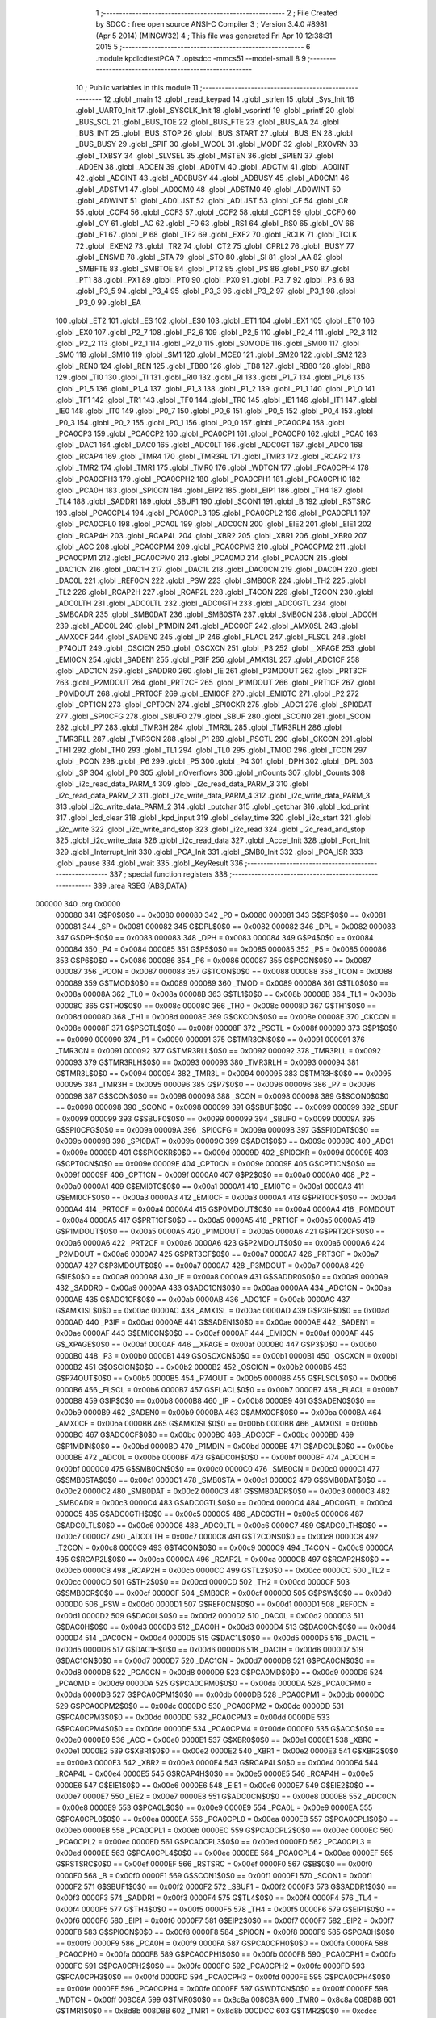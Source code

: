                                       1 ;--------------------------------------------------------
                                      2 ; File Created by SDCC : free open source ANSI-C Compiler
                                      3 ; Version 3.4.0 #8981 (Apr  5 2014) (MINGW32)
                                      4 ; This file was generated Fri Apr 10 12:38:31 2015
                                      5 ;--------------------------------------------------------
                                      6 	.module kpdlcdtestPCA
                                      7 	.optsdcc -mmcs51 --model-small
                                      8 	
                                      9 ;--------------------------------------------------------
                                     10 ; Public variables in this module
                                     11 ;--------------------------------------------------------
                                     12 	.globl _main
                                     13 	.globl _read_keypad
                                     14 	.globl _strlen
                                     15 	.globl _Sys_Init
                                     16 	.globl _UART0_Init
                                     17 	.globl _SYSCLK_Init
                                     18 	.globl _vsprintf
                                     19 	.globl _printf
                                     20 	.globl _BUS_SCL
                                     21 	.globl _BUS_TOE
                                     22 	.globl _BUS_FTE
                                     23 	.globl _BUS_AA
                                     24 	.globl _BUS_INT
                                     25 	.globl _BUS_STOP
                                     26 	.globl _BUS_START
                                     27 	.globl _BUS_EN
                                     28 	.globl _BUS_BUSY
                                     29 	.globl _SPIF
                                     30 	.globl _WCOL
                                     31 	.globl _MODF
                                     32 	.globl _RXOVRN
                                     33 	.globl _TXBSY
                                     34 	.globl _SLVSEL
                                     35 	.globl _MSTEN
                                     36 	.globl _SPIEN
                                     37 	.globl _AD0EN
                                     38 	.globl _ADCEN
                                     39 	.globl _AD0TM
                                     40 	.globl _ADCTM
                                     41 	.globl _AD0INT
                                     42 	.globl _ADCINT
                                     43 	.globl _AD0BUSY
                                     44 	.globl _ADBUSY
                                     45 	.globl _AD0CM1
                                     46 	.globl _ADSTM1
                                     47 	.globl _AD0CM0
                                     48 	.globl _ADSTM0
                                     49 	.globl _AD0WINT
                                     50 	.globl _ADWINT
                                     51 	.globl _AD0LJST
                                     52 	.globl _ADLJST
                                     53 	.globl _CF
                                     54 	.globl _CR
                                     55 	.globl _CCF4
                                     56 	.globl _CCF3
                                     57 	.globl _CCF2
                                     58 	.globl _CCF1
                                     59 	.globl _CCF0
                                     60 	.globl _CY
                                     61 	.globl _AC
                                     62 	.globl _F0
                                     63 	.globl _RS1
                                     64 	.globl _RS0
                                     65 	.globl _OV
                                     66 	.globl _F1
                                     67 	.globl _P
                                     68 	.globl _TF2
                                     69 	.globl _EXF2
                                     70 	.globl _RCLK
                                     71 	.globl _TCLK
                                     72 	.globl _EXEN2
                                     73 	.globl _TR2
                                     74 	.globl _CT2
                                     75 	.globl _CPRL2
                                     76 	.globl _BUSY
                                     77 	.globl _ENSMB
                                     78 	.globl _STA
                                     79 	.globl _STO
                                     80 	.globl _SI
                                     81 	.globl _AA
                                     82 	.globl _SMBFTE
                                     83 	.globl _SMBTOE
                                     84 	.globl _PT2
                                     85 	.globl _PS
                                     86 	.globl _PS0
                                     87 	.globl _PT1
                                     88 	.globl _PX1
                                     89 	.globl _PT0
                                     90 	.globl _PX0
                                     91 	.globl _P3_7
                                     92 	.globl _P3_6
                                     93 	.globl _P3_5
                                     94 	.globl _P3_4
                                     95 	.globl _P3_3
                                     96 	.globl _P3_2
                                     97 	.globl _P3_1
                                     98 	.globl _P3_0
                                     99 	.globl _EA
                                    100 	.globl _ET2
                                    101 	.globl _ES
                                    102 	.globl _ES0
                                    103 	.globl _ET1
                                    104 	.globl _EX1
                                    105 	.globl _ET0
                                    106 	.globl _EX0
                                    107 	.globl _P2_7
                                    108 	.globl _P2_6
                                    109 	.globl _P2_5
                                    110 	.globl _P2_4
                                    111 	.globl _P2_3
                                    112 	.globl _P2_2
                                    113 	.globl _P2_1
                                    114 	.globl _P2_0
                                    115 	.globl _S0MODE
                                    116 	.globl _SM00
                                    117 	.globl _SM0
                                    118 	.globl _SM10
                                    119 	.globl _SM1
                                    120 	.globl _MCE0
                                    121 	.globl _SM20
                                    122 	.globl _SM2
                                    123 	.globl _REN0
                                    124 	.globl _REN
                                    125 	.globl _TB80
                                    126 	.globl _TB8
                                    127 	.globl _RB80
                                    128 	.globl _RB8
                                    129 	.globl _TI0
                                    130 	.globl _TI
                                    131 	.globl _RI0
                                    132 	.globl _RI
                                    133 	.globl _P1_7
                                    134 	.globl _P1_6
                                    135 	.globl _P1_5
                                    136 	.globl _P1_4
                                    137 	.globl _P1_3
                                    138 	.globl _P1_2
                                    139 	.globl _P1_1
                                    140 	.globl _P1_0
                                    141 	.globl _TF1
                                    142 	.globl _TR1
                                    143 	.globl _TF0
                                    144 	.globl _TR0
                                    145 	.globl _IE1
                                    146 	.globl _IT1
                                    147 	.globl _IE0
                                    148 	.globl _IT0
                                    149 	.globl _P0_7
                                    150 	.globl _P0_6
                                    151 	.globl _P0_5
                                    152 	.globl _P0_4
                                    153 	.globl _P0_3
                                    154 	.globl _P0_2
                                    155 	.globl _P0_1
                                    156 	.globl _P0_0
                                    157 	.globl _PCA0CP4
                                    158 	.globl _PCA0CP3
                                    159 	.globl _PCA0CP2
                                    160 	.globl _PCA0CP1
                                    161 	.globl _PCA0CP0
                                    162 	.globl _PCA0
                                    163 	.globl _DAC1
                                    164 	.globl _DAC0
                                    165 	.globl _ADC0LT
                                    166 	.globl _ADC0GT
                                    167 	.globl _ADC0
                                    168 	.globl _RCAP4
                                    169 	.globl _TMR4
                                    170 	.globl _TMR3RL
                                    171 	.globl _TMR3
                                    172 	.globl _RCAP2
                                    173 	.globl _TMR2
                                    174 	.globl _TMR1
                                    175 	.globl _TMR0
                                    176 	.globl _WDTCN
                                    177 	.globl _PCA0CPH4
                                    178 	.globl _PCA0CPH3
                                    179 	.globl _PCA0CPH2
                                    180 	.globl _PCA0CPH1
                                    181 	.globl _PCA0CPH0
                                    182 	.globl _PCA0H
                                    183 	.globl _SPI0CN
                                    184 	.globl _EIP2
                                    185 	.globl _EIP1
                                    186 	.globl _TH4
                                    187 	.globl _TL4
                                    188 	.globl _SADDR1
                                    189 	.globl _SBUF1
                                    190 	.globl _SCON1
                                    191 	.globl _B
                                    192 	.globl _RSTSRC
                                    193 	.globl _PCA0CPL4
                                    194 	.globl _PCA0CPL3
                                    195 	.globl _PCA0CPL2
                                    196 	.globl _PCA0CPL1
                                    197 	.globl _PCA0CPL0
                                    198 	.globl _PCA0L
                                    199 	.globl _ADC0CN
                                    200 	.globl _EIE2
                                    201 	.globl _EIE1
                                    202 	.globl _RCAP4H
                                    203 	.globl _RCAP4L
                                    204 	.globl _XBR2
                                    205 	.globl _XBR1
                                    206 	.globl _XBR0
                                    207 	.globl _ACC
                                    208 	.globl _PCA0CPM4
                                    209 	.globl _PCA0CPM3
                                    210 	.globl _PCA0CPM2
                                    211 	.globl _PCA0CPM1
                                    212 	.globl _PCA0CPM0
                                    213 	.globl _PCA0MD
                                    214 	.globl _PCA0CN
                                    215 	.globl _DAC1CN
                                    216 	.globl _DAC1H
                                    217 	.globl _DAC1L
                                    218 	.globl _DAC0CN
                                    219 	.globl _DAC0H
                                    220 	.globl _DAC0L
                                    221 	.globl _REF0CN
                                    222 	.globl _PSW
                                    223 	.globl _SMB0CR
                                    224 	.globl _TH2
                                    225 	.globl _TL2
                                    226 	.globl _RCAP2H
                                    227 	.globl _RCAP2L
                                    228 	.globl _T4CON
                                    229 	.globl _T2CON
                                    230 	.globl _ADC0LTH
                                    231 	.globl _ADC0LTL
                                    232 	.globl _ADC0GTH
                                    233 	.globl _ADC0GTL
                                    234 	.globl _SMB0ADR
                                    235 	.globl _SMB0DAT
                                    236 	.globl _SMB0STA
                                    237 	.globl _SMB0CN
                                    238 	.globl _ADC0H
                                    239 	.globl _ADC0L
                                    240 	.globl _P1MDIN
                                    241 	.globl _ADC0CF
                                    242 	.globl _AMX0SL
                                    243 	.globl _AMX0CF
                                    244 	.globl _SADEN0
                                    245 	.globl _IP
                                    246 	.globl _FLACL
                                    247 	.globl _FLSCL
                                    248 	.globl _P74OUT
                                    249 	.globl _OSCICN
                                    250 	.globl _OSCXCN
                                    251 	.globl _P3
                                    252 	.globl __XPAGE
                                    253 	.globl _EMI0CN
                                    254 	.globl _SADEN1
                                    255 	.globl _P3IF
                                    256 	.globl _AMX1SL
                                    257 	.globl _ADC1CF
                                    258 	.globl _ADC1CN
                                    259 	.globl _SADDR0
                                    260 	.globl _IE
                                    261 	.globl _P3MDOUT
                                    262 	.globl _PRT3CF
                                    263 	.globl _P2MDOUT
                                    264 	.globl _PRT2CF
                                    265 	.globl _P1MDOUT
                                    266 	.globl _PRT1CF
                                    267 	.globl _P0MDOUT
                                    268 	.globl _PRT0CF
                                    269 	.globl _EMI0CF
                                    270 	.globl _EMI0TC
                                    271 	.globl _P2
                                    272 	.globl _CPT1CN
                                    273 	.globl _CPT0CN
                                    274 	.globl _SPI0CKR
                                    275 	.globl _ADC1
                                    276 	.globl _SPI0DAT
                                    277 	.globl _SPI0CFG
                                    278 	.globl _SBUF0
                                    279 	.globl _SBUF
                                    280 	.globl _SCON0
                                    281 	.globl _SCON
                                    282 	.globl _P7
                                    283 	.globl _TMR3H
                                    284 	.globl _TMR3L
                                    285 	.globl _TMR3RLH
                                    286 	.globl _TMR3RLL
                                    287 	.globl _TMR3CN
                                    288 	.globl _P1
                                    289 	.globl _PSCTL
                                    290 	.globl _CKCON
                                    291 	.globl _TH1
                                    292 	.globl _TH0
                                    293 	.globl _TL1
                                    294 	.globl _TL0
                                    295 	.globl _TMOD
                                    296 	.globl _TCON
                                    297 	.globl _PCON
                                    298 	.globl _P6
                                    299 	.globl _P5
                                    300 	.globl _P4
                                    301 	.globl _DPH
                                    302 	.globl _DPL
                                    303 	.globl _SP
                                    304 	.globl _P0
                                    305 	.globl _nOverflows
                                    306 	.globl _nCounts
                                    307 	.globl _Counts
                                    308 	.globl _i2c_read_data_PARM_4
                                    309 	.globl _i2c_read_data_PARM_3
                                    310 	.globl _i2c_read_data_PARM_2
                                    311 	.globl _i2c_write_data_PARM_4
                                    312 	.globl _i2c_write_data_PARM_3
                                    313 	.globl _i2c_write_data_PARM_2
                                    314 	.globl _putchar
                                    315 	.globl _getchar
                                    316 	.globl _lcd_print
                                    317 	.globl _lcd_clear
                                    318 	.globl _kpd_input
                                    319 	.globl _delay_time
                                    320 	.globl _i2c_start
                                    321 	.globl _i2c_write
                                    322 	.globl _i2c_write_and_stop
                                    323 	.globl _i2c_read
                                    324 	.globl _i2c_read_and_stop
                                    325 	.globl _i2c_write_data
                                    326 	.globl _i2c_read_data
                                    327 	.globl _Accel_Init
                                    328 	.globl _Port_Init
                                    329 	.globl _Interrupt_Init
                                    330 	.globl _PCA_Init
                                    331 	.globl _SMB0_Init
                                    332 	.globl _PCA_ISR
                                    333 	.globl _pause
                                    334 	.globl _wait
                                    335 	.globl _KeyResult
                                    336 ;--------------------------------------------------------
                                    337 ; special function registers
                                    338 ;--------------------------------------------------------
                                    339 	.area RSEG    (ABS,DATA)
      000000                        340 	.org 0x0000
                           000080   341 G$P0$0$0 == 0x0080
                           000080   342 _P0	=	0x0080
                           000081   343 G$SP$0$0 == 0x0081
                           000081   344 _SP	=	0x0081
                           000082   345 G$DPL$0$0 == 0x0082
                           000082   346 _DPL	=	0x0082
                           000083   347 G$DPH$0$0 == 0x0083
                           000083   348 _DPH	=	0x0083
                           000084   349 G$P4$0$0 == 0x0084
                           000084   350 _P4	=	0x0084
                           000085   351 G$P5$0$0 == 0x0085
                           000085   352 _P5	=	0x0085
                           000086   353 G$P6$0$0 == 0x0086
                           000086   354 _P6	=	0x0086
                           000087   355 G$PCON$0$0 == 0x0087
                           000087   356 _PCON	=	0x0087
                           000088   357 G$TCON$0$0 == 0x0088
                           000088   358 _TCON	=	0x0088
                           000089   359 G$TMOD$0$0 == 0x0089
                           000089   360 _TMOD	=	0x0089
                           00008A   361 G$TL0$0$0 == 0x008a
                           00008A   362 _TL0	=	0x008a
                           00008B   363 G$TL1$0$0 == 0x008b
                           00008B   364 _TL1	=	0x008b
                           00008C   365 G$TH0$0$0 == 0x008c
                           00008C   366 _TH0	=	0x008c
                           00008D   367 G$TH1$0$0 == 0x008d
                           00008D   368 _TH1	=	0x008d
                           00008E   369 G$CKCON$0$0 == 0x008e
                           00008E   370 _CKCON	=	0x008e
                           00008F   371 G$PSCTL$0$0 == 0x008f
                           00008F   372 _PSCTL	=	0x008f
                           000090   373 G$P1$0$0 == 0x0090
                           000090   374 _P1	=	0x0090
                           000091   375 G$TMR3CN$0$0 == 0x0091
                           000091   376 _TMR3CN	=	0x0091
                           000092   377 G$TMR3RLL$0$0 == 0x0092
                           000092   378 _TMR3RLL	=	0x0092
                           000093   379 G$TMR3RLH$0$0 == 0x0093
                           000093   380 _TMR3RLH	=	0x0093
                           000094   381 G$TMR3L$0$0 == 0x0094
                           000094   382 _TMR3L	=	0x0094
                           000095   383 G$TMR3H$0$0 == 0x0095
                           000095   384 _TMR3H	=	0x0095
                           000096   385 G$P7$0$0 == 0x0096
                           000096   386 _P7	=	0x0096
                           000098   387 G$SCON$0$0 == 0x0098
                           000098   388 _SCON	=	0x0098
                           000098   389 G$SCON0$0$0 == 0x0098
                           000098   390 _SCON0	=	0x0098
                           000099   391 G$SBUF$0$0 == 0x0099
                           000099   392 _SBUF	=	0x0099
                           000099   393 G$SBUF0$0$0 == 0x0099
                           000099   394 _SBUF0	=	0x0099
                           00009A   395 G$SPI0CFG$0$0 == 0x009a
                           00009A   396 _SPI0CFG	=	0x009a
                           00009B   397 G$SPI0DAT$0$0 == 0x009b
                           00009B   398 _SPI0DAT	=	0x009b
                           00009C   399 G$ADC1$0$0 == 0x009c
                           00009C   400 _ADC1	=	0x009c
                           00009D   401 G$SPI0CKR$0$0 == 0x009d
                           00009D   402 _SPI0CKR	=	0x009d
                           00009E   403 G$CPT0CN$0$0 == 0x009e
                           00009E   404 _CPT0CN	=	0x009e
                           00009F   405 G$CPT1CN$0$0 == 0x009f
                           00009F   406 _CPT1CN	=	0x009f
                           0000A0   407 G$P2$0$0 == 0x00a0
                           0000A0   408 _P2	=	0x00a0
                           0000A1   409 G$EMI0TC$0$0 == 0x00a1
                           0000A1   410 _EMI0TC	=	0x00a1
                           0000A3   411 G$EMI0CF$0$0 == 0x00a3
                           0000A3   412 _EMI0CF	=	0x00a3
                           0000A4   413 G$PRT0CF$0$0 == 0x00a4
                           0000A4   414 _PRT0CF	=	0x00a4
                           0000A4   415 G$P0MDOUT$0$0 == 0x00a4
                           0000A4   416 _P0MDOUT	=	0x00a4
                           0000A5   417 G$PRT1CF$0$0 == 0x00a5
                           0000A5   418 _PRT1CF	=	0x00a5
                           0000A5   419 G$P1MDOUT$0$0 == 0x00a5
                           0000A5   420 _P1MDOUT	=	0x00a5
                           0000A6   421 G$PRT2CF$0$0 == 0x00a6
                           0000A6   422 _PRT2CF	=	0x00a6
                           0000A6   423 G$P2MDOUT$0$0 == 0x00a6
                           0000A6   424 _P2MDOUT	=	0x00a6
                           0000A7   425 G$PRT3CF$0$0 == 0x00a7
                           0000A7   426 _PRT3CF	=	0x00a7
                           0000A7   427 G$P3MDOUT$0$0 == 0x00a7
                           0000A7   428 _P3MDOUT	=	0x00a7
                           0000A8   429 G$IE$0$0 == 0x00a8
                           0000A8   430 _IE	=	0x00a8
                           0000A9   431 G$SADDR0$0$0 == 0x00a9
                           0000A9   432 _SADDR0	=	0x00a9
                           0000AA   433 G$ADC1CN$0$0 == 0x00aa
                           0000AA   434 _ADC1CN	=	0x00aa
                           0000AB   435 G$ADC1CF$0$0 == 0x00ab
                           0000AB   436 _ADC1CF	=	0x00ab
                           0000AC   437 G$AMX1SL$0$0 == 0x00ac
                           0000AC   438 _AMX1SL	=	0x00ac
                           0000AD   439 G$P3IF$0$0 == 0x00ad
                           0000AD   440 _P3IF	=	0x00ad
                           0000AE   441 G$SADEN1$0$0 == 0x00ae
                           0000AE   442 _SADEN1	=	0x00ae
                           0000AF   443 G$EMI0CN$0$0 == 0x00af
                           0000AF   444 _EMI0CN	=	0x00af
                           0000AF   445 G$_XPAGE$0$0 == 0x00af
                           0000AF   446 __XPAGE	=	0x00af
                           0000B0   447 G$P3$0$0 == 0x00b0
                           0000B0   448 _P3	=	0x00b0
                           0000B1   449 G$OSCXCN$0$0 == 0x00b1
                           0000B1   450 _OSCXCN	=	0x00b1
                           0000B2   451 G$OSCICN$0$0 == 0x00b2
                           0000B2   452 _OSCICN	=	0x00b2
                           0000B5   453 G$P74OUT$0$0 == 0x00b5
                           0000B5   454 _P74OUT	=	0x00b5
                           0000B6   455 G$FLSCL$0$0 == 0x00b6
                           0000B6   456 _FLSCL	=	0x00b6
                           0000B7   457 G$FLACL$0$0 == 0x00b7
                           0000B7   458 _FLACL	=	0x00b7
                           0000B8   459 G$IP$0$0 == 0x00b8
                           0000B8   460 _IP	=	0x00b8
                           0000B9   461 G$SADEN0$0$0 == 0x00b9
                           0000B9   462 _SADEN0	=	0x00b9
                           0000BA   463 G$AMX0CF$0$0 == 0x00ba
                           0000BA   464 _AMX0CF	=	0x00ba
                           0000BB   465 G$AMX0SL$0$0 == 0x00bb
                           0000BB   466 _AMX0SL	=	0x00bb
                           0000BC   467 G$ADC0CF$0$0 == 0x00bc
                           0000BC   468 _ADC0CF	=	0x00bc
                           0000BD   469 G$P1MDIN$0$0 == 0x00bd
                           0000BD   470 _P1MDIN	=	0x00bd
                           0000BE   471 G$ADC0L$0$0 == 0x00be
                           0000BE   472 _ADC0L	=	0x00be
                           0000BF   473 G$ADC0H$0$0 == 0x00bf
                           0000BF   474 _ADC0H	=	0x00bf
                           0000C0   475 G$SMB0CN$0$0 == 0x00c0
                           0000C0   476 _SMB0CN	=	0x00c0
                           0000C1   477 G$SMB0STA$0$0 == 0x00c1
                           0000C1   478 _SMB0STA	=	0x00c1
                           0000C2   479 G$SMB0DAT$0$0 == 0x00c2
                           0000C2   480 _SMB0DAT	=	0x00c2
                           0000C3   481 G$SMB0ADR$0$0 == 0x00c3
                           0000C3   482 _SMB0ADR	=	0x00c3
                           0000C4   483 G$ADC0GTL$0$0 == 0x00c4
                           0000C4   484 _ADC0GTL	=	0x00c4
                           0000C5   485 G$ADC0GTH$0$0 == 0x00c5
                           0000C5   486 _ADC0GTH	=	0x00c5
                           0000C6   487 G$ADC0LTL$0$0 == 0x00c6
                           0000C6   488 _ADC0LTL	=	0x00c6
                           0000C7   489 G$ADC0LTH$0$0 == 0x00c7
                           0000C7   490 _ADC0LTH	=	0x00c7
                           0000C8   491 G$T2CON$0$0 == 0x00c8
                           0000C8   492 _T2CON	=	0x00c8
                           0000C9   493 G$T4CON$0$0 == 0x00c9
                           0000C9   494 _T4CON	=	0x00c9
                           0000CA   495 G$RCAP2L$0$0 == 0x00ca
                           0000CA   496 _RCAP2L	=	0x00ca
                           0000CB   497 G$RCAP2H$0$0 == 0x00cb
                           0000CB   498 _RCAP2H	=	0x00cb
                           0000CC   499 G$TL2$0$0 == 0x00cc
                           0000CC   500 _TL2	=	0x00cc
                           0000CD   501 G$TH2$0$0 == 0x00cd
                           0000CD   502 _TH2	=	0x00cd
                           0000CF   503 G$SMB0CR$0$0 == 0x00cf
                           0000CF   504 _SMB0CR	=	0x00cf
                           0000D0   505 G$PSW$0$0 == 0x00d0
                           0000D0   506 _PSW	=	0x00d0
                           0000D1   507 G$REF0CN$0$0 == 0x00d1
                           0000D1   508 _REF0CN	=	0x00d1
                           0000D2   509 G$DAC0L$0$0 == 0x00d2
                           0000D2   510 _DAC0L	=	0x00d2
                           0000D3   511 G$DAC0H$0$0 == 0x00d3
                           0000D3   512 _DAC0H	=	0x00d3
                           0000D4   513 G$DAC0CN$0$0 == 0x00d4
                           0000D4   514 _DAC0CN	=	0x00d4
                           0000D5   515 G$DAC1L$0$0 == 0x00d5
                           0000D5   516 _DAC1L	=	0x00d5
                           0000D6   517 G$DAC1H$0$0 == 0x00d6
                           0000D6   518 _DAC1H	=	0x00d6
                           0000D7   519 G$DAC1CN$0$0 == 0x00d7
                           0000D7   520 _DAC1CN	=	0x00d7
                           0000D8   521 G$PCA0CN$0$0 == 0x00d8
                           0000D8   522 _PCA0CN	=	0x00d8
                           0000D9   523 G$PCA0MD$0$0 == 0x00d9
                           0000D9   524 _PCA0MD	=	0x00d9
                           0000DA   525 G$PCA0CPM0$0$0 == 0x00da
                           0000DA   526 _PCA0CPM0	=	0x00da
                           0000DB   527 G$PCA0CPM1$0$0 == 0x00db
                           0000DB   528 _PCA0CPM1	=	0x00db
                           0000DC   529 G$PCA0CPM2$0$0 == 0x00dc
                           0000DC   530 _PCA0CPM2	=	0x00dc
                           0000DD   531 G$PCA0CPM3$0$0 == 0x00dd
                           0000DD   532 _PCA0CPM3	=	0x00dd
                           0000DE   533 G$PCA0CPM4$0$0 == 0x00de
                           0000DE   534 _PCA0CPM4	=	0x00de
                           0000E0   535 G$ACC$0$0 == 0x00e0
                           0000E0   536 _ACC	=	0x00e0
                           0000E1   537 G$XBR0$0$0 == 0x00e1
                           0000E1   538 _XBR0	=	0x00e1
                           0000E2   539 G$XBR1$0$0 == 0x00e2
                           0000E2   540 _XBR1	=	0x00e2
                           0000E3   541 G$XBR2$0$0 == 0x00e3
                           0000E3   542 _XBR2	=	0x00e3
                           0000E4   543 G$RCAP4L$0$0 == 0x00e4
                           0000E4   544 _RCAP4L	=	0x00e4
                           0000E5   545 G$RCAP4H$0$0 == 0x00e5
                           0000E5   546 _RCAP4H	=	0x00e5
                           0000E6   547 G$EIE1$0$0 == 0x00e6
                           0000E6   548 _EIE1	=	0x00e6
                           0000E7   549 G$EIE2$0$0 == 0x00e7
                           0000E7   550 _EIE2	=	0x00e7
                           0000E8   551 G$ADC0CN$0$0 == 0x00e8
                           0000E8   552 _ADC0CN	=	0x00e8
                           0000E9   553 G$PCA0L$0$0 == 0x00e9
                           0000E9   554 _PCA0L	=	0x00e9
                           0000EA   555 G$PCA0CPL0$0$0 == 0x00ea
                           0000EA   556 _PCA0CPL0	=	0x00ea
                           0000EB   557 G$PCA0CPL1$0$0 == 0x00eb
                           0000EB   558 _PCA0CPL1	=	0x00eb
                           0000EC   559 G$PCA0CPL2$0$0 == 0x00ec
                           0000EC   560 _PCA0CPL2	=	0x00ec
                           0000ED   561 G$PCA0CPL3$0$0 == 0x00ed
                           0000ED   562 _PCA0CPL3	=	0x00ed
                           0000EE   563 G$PCA0CPL4$0$0 == 0x00ee
                           0000EE   564 _PCA0CPL4	=	0x00ee
                           0000EF   565 G$RSTSRC$0$0 == 0x00ef
                           0000EF   566 _RSTSRC	=	0x00ef
                           0000F0   567 G$B$0$0 == 0x00f0
                           0000F0   568 _B	=	0x00f0
                           0000F1   569 G$SCON1$0$0 == 0x00f1
                           0000F1   570 _SCON1	=	0x00f1
                           0000F2   571 G$SBUF1$0$0 == 0x00f2
                           0000F2   572 _SBUF1	=	0x00f2
                           0000F3   573 G$SADDR1$0$0 == 0x00f3
                           0000F3   574 _SADDR1	=	0x00f3
                           0000F4   575 G$TL4$0$0 == 0x00f4
                           0000F4   576 _TL4	=	0x00f4
                           0000F5   577 G$TH4$0$0 == 0x00f5
                           0000F5   578 _TH4	=	0x00f5
                           0000F6   579 G$EIP1$0$0 == 0x00f6
                           0000F6   580 _EIP1	=	0x00f6
                           0000F7   581 G$EIP2$0$0 == 0x00f7
                           0000F7   582 _EIP2	=	0x00f7
                           0000F8   583 G$SPI0CN$0$0 == 0x00f8
                           0000F8   584 _SPI0CN	=	0x00f8
                           0000F9   585 G$PCA0H$0$0 == 0x00f9
                           0000F9   586 _PCA0H	=	0x00f9
                           0000FA   587 G$PCA0CPH0$0$0 == 0x00fa
                           0000FA   588 _PCA0CPH0	=	0x00fa
                           0000FB   589 G$PCA0CPH1$0$0 == 0x00fb
                           0000FB   590 _PCA0CPH1	=	0x00fb
                           0000FC   591 G$PCA0CPH2$0$0 == 0x00fc
                           0000FC   592 _PCA0CPH2	=	0x00fc
                           0000FD   593 G$PCA0CPH3$0$0 == 0x00fd
                           0000FD   594 _PCA0CPH3	=	0x00fd
                           0000FE   595 G$PCA0CPH4$0$0 == 0x00fe
                           0000FE   596 _PCA0CPH4	=	0x00fe
                           0000FF   597 G$WDTCN$0$0 == 0x00ff
                           0000FF   598 _WDTCN	=	0x00ff
                           008C8A   599 G$TMR0$0$0 == 0x8c8a
                           008C8A   600 _TMR0	=	0x8c8a
                           008D8B   601 G$TMR1$0$0 == 0x8d8b
                           008D8B   602 _TMR1	=	0x8d8b
                           00CDCC   603 G$TMR2$0$0 == 0xcdcc
                           00CDCC   604 _TMR2	=	0xcdcc
                           00CBCA   605 G$RCAP2$0$0 == 0xcbca
                           00CBCA   606 _RCAP2	=	0xcbca
                           009594   607 G$TMR3$0$0 == 0x9594
                           009594   608 _TMR3	=	0x9594
                           009392   609 G$TMR3RL$0$0 == 0x9392
                           009392   610 _TMR3RL	=	0x9392
                           00F5F4   611 G$TMR4$0$0 == 0xf5f4
                           00F5F4   612 _TMR4	=	0xf5f4
                           00E5E4   613 G$RCAP4$0$0 == 0xe5e4
                           00E5E4   614 _RCAP4	=	0xe5e4
                           00BFBE   615 G$ADC0$0$0 == 0xbfbe
                           00BFBE   616 _ADC0	=	0xbfbe
                           00C5C4   617 G$ADC0GT$0$0 == 0xc5c4
                           00C5C4   618 _ADC0GT	=	0xc5c4
                           00C7C6   619 G$ADC0LT$0$0 == 0xc7c6
                           00C7C6   620 _ADC0LT	=	0xc7c6
                           00D3D2   621 G$DAC0$0$0 == 0xd3d2
                           00D3D2   622 _DAC0	=	0xd3d2
                           00D6D5   623 G$DAC1$0$0 == 0xd6d5
                           00D6D5   624 _DAC1	=	0xd6d5
                           00F9E9   625 G$PCA0$0$0 == 0xf9e9
                           00F9E9   626 _PCA0	=	0xf9e9
                           00FAEA   627 G$PCA0CP0$0$0 == 0xfaea
                           00FAEA   628 _PCA0CP0	=	0xfaea
                           00FBEB   629 G$PCA0CP1$0$0 == 0xfbeb
                           00FBEB   630 _PCA0CP1	=	0xfbeb
                           00FCEC   631 G$PCA0CP2$0$0 == 0xfcec
                           00FCEC   632 _PCA0CP2	=	0xfcec
                           00FDED   633 G$PCA0CP3$0$0 == 0xfded
                           00FDED   634 _PCA0CP3	=	0xfded
                           00FEEE   635 G$PCA0CP4$0$0 == 0xfeee
                           00FEEE   636 _PCA0CP4	=	0xfeee
                                    637 ;--------------------------------------------------------
                                    638 ; special function bits
                                    639 ;--------------------------------------------------------
                                    640 	.area RSEG    (ABS,DATA)
      000000                        641 	.org 0x0000
                           000080   642 G$P0_0$0$0 == 0x0080
                           000080   643 _P0_0	=	0x0080
                           000081   644 G$P0_1$0$0 == 0x0081
                           000081   645 _P0_1	=	0x0081
                           000082   646 G$P0_2$0$0 == 0x0082
                           000082   647 _P0_2	=	0x0082
                           000083   648 G$P0_3$0$0 == 0x0083
                           000083   649 _P0_3	=	0x0083
                           000084   650 G$P0_4$0$0 == 0x0084
                           000084   651 _P0_4	=	0x0084
                           000085   652 G$P0_5$0$0 == 0x0085
                           000085   653 _P0_5	=	0x0085
                           000086   654 G$P0_6$0$0 == 0x0086
                           000086   655 _P0_6	=	0x0086
                           000087   656 G$P0_7$0$0 == 0x0087
                           000087   657 _P0_7	=	0x0087
                           000088   658 G$IT0$0$0 == 0x0088
                           000088   659 _IT0	=	0x0088
                           000089   660 G$IE0$0$0 == 0x0089
                           000089   661 _IE0	=	0x0089
                           00008A   662 G$IT1$0$0 == 0x008a
                           00008A   663 _IT1	=	0x008a
                           00008B   664 G$IE1$0$0 == 0x008b
                           00008B   665 _IE1	=	0x008b
                           00008C   666 G$TR0$0$0 == 0x008c
                           00008C   667 _TR0	=	0x008c
                           00008D   668 G$TF0$0$0 == 0x008d
                           00008D   669 _TF0	=	0x008d
                           00008E   670 G$TR1$0$0 == 0x008e
                           00008E   671 _TR1	=	0x008e
                           00008F   672 G$TF1$0$0 == 0x008f
                           00008F   673 _TF1	=	0x008f
                           000090   674 G$P1_0$0$0 == 0x0090
                           000090   675 _P1_0	=	0x0090
                           000091   676 G$P1_1$0$0 == 0x0091
                           000091   677 _P1_1	=	0x0091
                           000092   678 G$P1_2$0$0 == 0x0092
                           000092   679 _P1_2	=	0x0092
                           000093   680 G$P1_3$0$0 == 0x0093
                           000093   681 _P1_3	=	0x0093
                           000094   682 G$P1_4$0$0 == 0x0094
                           000094   683 _P1_4	=	0x0094
                           000095   684 G$P1_5$0$0 == 0x0095
                           000095   685 _P1_5	=	0x0095
                           000096   686 G$P1_6$0$0 == 0x0096
                           000096   687 _P1_6	=	0x0096
                           000097   688 G$P1_7$0$0 == 0x0097
                           000097   689 _P1_7	=	0x0097
                           000098   690 G$RI$0$0 == 0x0098
                           000098   691 _RI	=	0x0098
                           000098   692 G$RI0$0$0 == 0x0098
                           000098   693 _RI0	=	0x0098
                           000099   694 G$TI$0$0 == 0x0099
                           000099   695 _TI	=	0x0099
                           000099   696 G$TI0$0$0 == 0x0099
                           000099   697 _TI0	=	0x0099
                           00009A   698 G$RB8$0$0 == 0x009a
                           00009A   699 _RB8	=	0x009a
                           00009A   700 G$RB80$0$0 == 0x009a
                           00009A   701 _RB80	=	0x009a
                           00009B   702 G$TB8$0$0 == 0x009b
                           00009B   703 _TB8	=	0x009b
                           00009B   704 G$TB80$0$0 == 0x009b
                           00009B   705 _TB80	=	0x009b
                           00009C   706 G$REN$0$0 == 0x009c
                           00009C   707 _REN	=	0x009c
                           00009C   708 G$REN0$0$0 == 0x009c
                           00009C   709 _REN0	=	0x009c
                           00009D   710 G$SM2$0$0 == 0x009d
                           00009D   711 _SM2	=	0x009d
                           00009D   712 G$SM20$0$0 == 0x009d
                           00009D   713 _SM20	=	0x009d
                           00009D   714 G$MCE0$0$0 == 0x009d
                           00009D   715 _MCE0	=	0x009d
                           00009E   716 G$SM1$0$0 == 0x009e
                           00009E   717 _SM1	=	0x009e
                           00009E   718 G$SM10$0$0 == 0x009e
                           00009E   719 _SM10	=	0x009e
                           00009F   720 G$SM0$0$0 == 0x009f
                           00009F   721 _SM0	=	0x009f
                           00009F   722 G$SM00$0$0 == 0x009f
                           00009F   723 _SM00	=	0x009f
                           00009F   724 G$S0MODE$0$0 == 0x009f
                           00009F   725 _S0MODE	=	0x009f
                           0000A0   726 G$P2_0$0$0 == 0x00a0
                           0000A0   727 _P2_0	=	0x00a0
                           0000A1   728 G$P2_1$0$0 == 0x00a1
                           0000A1   729 _P2_1	=	0x00a1
                           0000A2   730 G$P2_2$0$0 == 0x00a2
                           0000A2   731 _P2_2	=	0x00a2
                           0000A3   732 G$P2_3$0$0 == 0x00a3
                           0000A3   733 _P2_3	=	0x00a3
                           0000A4   734 G$P2_4$0$0 == 0x00a4
                           0000A4   735 _P2_4	=	0x00a4
                           0000A5   736 G$P2_5$0$0 == 0x00a5
                           0000A5   737 _P2_5	=	0x00a5
                           0000A6   738 G$P2_6$0$0 == 0x00a6
                           0000A6   739 _P2_6	=	0x00a6
                           0000A7   740 G$P2_7$0$0 == 0x00a7
                           0000A7   741 _P2_7	=	0x00a7
                           0000A8   742 G$EX0$0$0 == 0x00a8
                           0000A8   743 _EX0	=	0x00a8
                           0000A9   744 G$ET0$0$0 == 0x00a9
                           0000A9   745 _ET0	=	0x00a9
                           0000AA   746 G$EX1$0$0 == 0x00aa
                           0000AA   747 _EX1	=	0x00aa
                           0000AB   748 G$ET1$0$0 == 0x00ab
                           0000AB   749 _ET1	=	0x00ab
                           0000AC   750 G$ES0$0$0 == 0x00ac
                           0000AC   751 _ES0	=	0x00ac
                           0000AC   752 G$ES$0$0 == 0x00ac
                           0000AC   753 _ES	=	0x00ac
                           0000AD   754 G$ET2$0$0 == 0x00ad
                           0000AD   755 _ET2	=	0x00ad
                           0000AF   756 G$EA$0$0 == 0x00af
                           0000AF   757 _EA	=	0x00af
                           0000B0   758 G$P3_0$0$0 == 0x00b0
                           0000B0   759 _P3_0	=	0x00b0
                           0000B1   760 G$P3_1$0$0 == 0x00b1
                           0000B1   761 _P3_1	=	0x00b1
                           0000B2   762 G$P3_2$0$0 == 0x00b2
                           0000B2   763 _P3_2	=	0x00b2
                           0000B3   764 G$P3_3$0$0 == 0x00b3
                           0000B3   765 _P3_3	=	0x00b3
                           0000B4   766 G$P3_4$0$0 == 0x00b4
                           0000B4   767 _P3_4	=	0x00b4
                           0000B5   768 G$P3_5$0$0 == 0x00b5
                           0000B5   769 _P3_5	=	0x00b5
                           0000B6   770 G$P3_6$0$0 == 0x00b6
                           0000B6   771 _P3_6	=	0x00b6
                           0000B7   772 G$P3_7$0$0 == 0x00b7
                           0000B7   773 _P3_7	=	0x00b7
                           0000B8   774 G$PX0$0$0 == 0x00b8
                           0000B8   775 _PX0	=	0x00b8
                           0000B9   776 G$PT0$0$0 == 0x00b9
                           0000B9   777 _PT0	=	0x00b9
                           0000BA   778 G$PX1$0$0 == 0x00ba
                           0000BA   779 _PX1	=	0x00ba
                           0000BB   780 G$PT1$0$0 == 0x00bb
                           0000BB   781 _PT1	=	0x00bb
                           0000BC   782 G$PS0$0$0 == 0x00bc
                           0000BC   783 _PS0	=	0x00bc
                           0000BC   784 G$PS$0$0 == 0x00bc
                           0000BC   785 _PS	=	0x00bc
                           0000BD   786 G$PT2$0$0 == 0x00bd
                           0000BD   787 _PT2	=	0x00bd
                           0000C0   788 G$SMBTOE$0$0 == 0x00c0
                           0000C0   789 _SMBTOE	=	0x00c0
                           0000C1   790 G$SMBFTE$0$0 == 0x00c1
                           0000C1   791 _SMBFTE	=	0x00c1
                           0000C2   792 G$AA$0$0 == 0x00c2
                           0000C2   793 _AA	=	0x00c2
                           0000C3   794 G$SI$0$0 == 0x00c3
                           0000C3   795 _SI	=	0x00c3
                           0000C4   796 G$STO$0$0 == 0x00c4
                           0000C4   797 _STO	=	0x00c4
                           0000C5   798 G$STA$0$0 == 0x00c5
                           0000C5   799 _STA	=	0x00c5
                           0000C6   800 G$ENSMB$0$0 == 0x00c6
                           0000C6   801 _ENSMB	=	0x00c6
                           0000C7   802 G$BUSY$0$0 == 0x00c7
                           0000C7   803 _BUSY	=	0x00c7
                           0000C8   804 G$CPRL2$0$0 == 0x00c8
                           0000C8   805 _CPRL2	=	0x00c8
                           0000C9   806 G$CT2$0$0 == 0x00c9
                           0000C9   807 _CT2	=	0x00c9
                           0000CA   808 G$TR2$0$0 == 0x00ca
                           0000CA   809 _TR2	=	0x00ca
                           0000CB   810 G$EXEN2$0$0 == 0x00cb
                           0000CB   811 _EXEN2	=	0x00cb
                           0000CC   812 G$TCLK$0$0 == 0x00cc
                           0000CC   813 _TCLK	=	0x00cc
                           0000CD   814 G$RCLK$0$0 == 0x00cd
                           0000CD   815 _RCLK	=	0x00cd
                           0000CE   816 G$EXF2$0$0 == 0x00ce
                           0000CE   817 _EXF2	=	0x00ce
                           0000CF   818 G$TF2$0$0 == 0x00cf
                           0000CF   819 _TF2	=	0x00cf
                           0000D0   820 G$P$0$0 == 0x00d0
                           0000D0   821 _P	=	0x00d0
                           0000D1   822 G$F1$0$0 == 0x00d1
                           0000D1   823 _F1	=	0x00d1
                           0000D2   824 G$OV$0$0 == 0x00d2
                           0000D2   825 _OV	=	0x00d2
                           0000D3   826 G$RS0$0$0 == 0x00d3
                           0000D3   827 _RS0	=	0x00d3
                           0000D4   828 G$RS1$0$0 == 0x00d4
                           0000D4   829 _RS1	=	0x00d4
                           0000D5   830 G$F0$0$0 == 0x00d5
                           0000D5   831 _F0	=	0x00d5
                           0000D6   832 G$AC$0$0 == 0x00d6
                           0000D6   833 _AC	=	0x00d6
                           0000D7   834 G$CY$0$0 == 0x00d7
                           0000D7   835 _CY	=	0x00d7
                           0000D8   836 G$CCF0$0$0 == 0x00d8
                           0000D8   837 _CCF0	=	0x00d8
                           0000D9   838 G$CCF1$0$0 == 0x00d9
                           0000D9   839 _CCF1	=	0x00d9
                           0000DA   840 G$CCF2$0$0 == 0x00da
                           0000DA   841 _CCF2	=	0x00da
                           0000DB   842 G$CCF3$0$0 == 0x00db
                           0000DB   843 _CCF3	=	0x00db
                           0000DC   844 G$CCF4$0$0 == 0x00dc
                           0000DC   845 _CCF4	=	0x00dc
                           0000DE   846 G$CR$0$0 == 0x00de
                           0000DE   847 _CR	=	0x00de
                           0000DF   848 G$CF$0$0 == 0x00df
                           0000DF   849 _CF	=	0x00df
                           0000E8   850 G$ADLJST$0$0 == 0x00e8
                           0000E8   851 _ADLJST	=	0x00e8
                           0000E8   852 G$AD0LJST$0$0 == 0x00e8
                           0000E8   853 _AD0LJST	=	0x00e8
                           0000E9   854 G$ADWINT$0$0 == 0x00e9
                           0000E9   855 _ADWINT	=	0x00e9
                           0000E9   856 G$AD0WINT$0$0 == 0x00e9
                           0000E9   857 _AD0WINT	=	0x00e9
                           0000EA   858 G$ADSTM0$0$0 == 0x00ea
                           0000EA   859 _ADSTM0	=	0x00ea
                           0000EA   860 G$AD0CM0$0$0 == 0x00ea
                           0000EA   861 _AD0CM0	=	0x00ea
                           0000EB   862 G$ADSTM1$0$0 == 0x00eb
                           0000EB   863 _ADSTM1	=	0x00eb
                           0000EB   864 G$AD0CM1$0$0 == 0x00eb
                           0000EB   865 _AD0CM1	=	0x00eb
                           0000EC   866 G$ADBUSY$0$0 == 0x00ec
                           0000EC   867 _ADBUSY	=	0x00ec
                           0000EC   868 G$AD0BUSY$0$0 == 0x00ec
                           0000EC   869 _AD0BUSY	=	0x00ec
                           0000ED   870 G$ADCINT$0$0 == 0x00ed
                           0000ED   871 _ADCINT	=	0x00ed
                           0000ED   872 G$AD0INT$0$0 == 0x00ed
                           0000ED   873 _AD0INT	=	0x00ed
                           0000EE   874 G$ADCTM$0$0 == 0x00ee
                           0000EE   875 _ADCTM	=	0x00ee
                           0000EE   876 G$AD0TM$0$0 == 0x00ee
                           0000EE   877 _AD0TM	=	0x00ee
                           0000EF   878 G$ADCEN$0$0 == 0x00ef
                           0000EF   879 _ADCEN	=	0x00ef
                           0000EF   880 G$AD0EN$0$0 == 0x00ef
                           0000EF   881 _AD0EN	=	0x00ef
                           0000F8   882 G$SPIEN$0$0 == 0x00f8
                           0000F8   883 _SPIEN	=	0x00f8
                           0000F9   884 G$MSTEN$0$0 == 0x00f9
                           0000F9   885 _MSTEN	=	0x00f9
                           0000FA   886 G$SLVSEL$0$0 == 0x00fa
                           0000FA   887 _SLVSEL	=	0x00fa
                           0000FB   888 G$TXBSY$0$0 == 0x00fb
                           0000FB   889 _TXBSY	=	0x00fb
                           0000FC   890 G$RXOVRN$0$0 == 0x00fc
                           0000FC   891 _RXOVRN	=	0x00fc
                           0000FD   892 G$MODF$0$0 == 0x00fd
                           0000FD   893 _MODF	=	0x00fd
                           0000FE   894 G$WCOL$0$0 == 0x00fe
                           0000FE   895 _WCOL	=	0x00fe
                           0000FF   896 G$SPIF$0$0 == 0x00ff
                           0000FF   897 _SPIF	=	0x00ff
                           0000C7   898 G$BUS_BUSY$0$0 == 0x00c7
                           0000C7   899 _BUS_BUSY	=	0x00c7
                           0000C6   900 G$BUS_EN$0$0 == 0x00c6
                           0000C6   901 _BUS_EN	=	0x00c6
                           0000C5   902 G$BUS_START$0$0 == 0x00c5
                           0000C5   903 _BUS_START	=	0x00c5
                           0000C4   904 G$BUS_STOP$0$0 == 0x00c4
                           0000C4   905 _BUS_STOP	=	0x00c4
                           0000C3   906 G$BUS_INT$0$0 == 0x00c3
                           0000C3   907 _BUS_INT	=	0x00c3
                           0000C2   908 G$BUS_AA$0$0 == 0x00c2
                           0000C2   909 _BUS_AA	=	0x00c2
                           0000C1   910 G$BUS_FTE$0$0 == 0x00c1
                           0000C1   911 _BUS_FTE	=	0x00c1
                           0000C0   912 G$BUS_TOE$0$0 == 0x00c0
                           0000C0   913 _BUS_TOE	=	0x00c0
                           000083   914 G$BUS_SCL$0$0 == 0x0083
                           000083   915 _BUS_SCL	=	0x0083
                                    916 ;--------------------------------------------------------
                                    917 ; overlayable register banks
                                    918 ;--------------------------------------------------------
                                    919 	.area REG_BANK_0	(REL,OVR,DATA)
      000000                        920 	.ds 8
                                    921 ;--------------------------------------------------------
                                    922 ; internal ram data
                                    923 ;--------------------------------------------------------
                                    924 	.area DSEG    (DATA)
                           000000   925 LkpdlcdtestPCA.lcd_clear$NumBytes$1$77==.
      000008                        926 _lcd_clear_NumBytes_1_77:
      000008                        927 	.ds 1
                           000001   928 LkpdlcdtestPCA.lcd_clear$Cmd$1$77==.
      000009                        929 _lcd_clear_Cmd_1_77:
      000009                        930 	.ds 2
                           000003   931 LkpdlcdtestPCA.read_keypad$Data$1$78==.
      00000B                        932 _read_keypad_Data_1_78:
      00000B                        933 	.ds 2
                           000005   934 LkpdlcdtestPCA.i2c_write_data$start_reg$1$97==.
      00000D                        935 _i2c_write_data_PARM_2:
      00000D                        936 	.ds 1
                           000006   937 LkpdlcdtestPCA.i2c_write_data$buffer$1$97==.
      00000E                        938 _i2c_write_data_PARM_3:
      00000E                        939 	.ds 3
                           000009   940 LkpdlcdtestPCA.i2c_write_data$num_bytes$1$97==.
      000011                        941 _i2c_write_data_PARM_4:
      000011                        942 	.ds 1
                           00000A   943 LkpdlcdtestPCA.i2c_read_data$start_reg$1$99==.
      000012                        944 _i2c_read_data_PARM_2:
      000012                        945 	.ds 1
                           00000B   946 LkpdlcdtestPCA.i2c_read_data$buffer$1$99==.
      000013                        947 _i2c_read_data_PARM_3:
      000013                        948 	.ds 3
                           00000E   949 LkpdlcdtestPCA.i2c_read_data$num_bytes$1$99==.
      000016                        950 _i2c_read_data_PARM_4:
      000016                        951 	.ds 1
                           00000F   952 LkpdlcdtestPCA.Accel_Init$Data2$1$103==.
      000017                        953 _Accel_Init_Data2_1_103:
      000017                        954 	.ds 1
                           000010   955 G$Counts$0$0==.
      000018                        956 _Counts::
      000018                        957 	.ds 2
                           000012   958 G$nCounts$0$0==.
      00001A                        959 _nCounts::
      00001A                        960 	.ds 2
                           000014   961 G$nOverflows$0$0==.
      00001C                        962 _nOverflows::
      00001C                        963 	.ds 2
                                    964 ;--------------------------------------------------------
                                    965 ; overlayable items in internal ram 
                                    966 ;--------------------------------------------------------
                                    967 	.area	OSEG    (OVR,DATA)
                                    968 	.area	OSEG    (OVR,DATA)
                                    969 	.area	OSEG    (OVR,DATA)
                                    970 	.area	OSEG    (OVR,DATA)
                                    971 	.area	OSEG    (OVR,DATA)
                                    972 	.area	OSEG    (OVR,DATA)
                                    973 	.area	OSEG    (OVR,DATA)
                                    974 ;--------------------------------------------------------
                                    975 ; Stack segment in internal ram 
                                    976 ;--------------------------------------------------------
                                    977 	.area	SSEG
      00004F                        978 __start__stack:
      00004F                        979 	.ds	1
                                    980 
                                    981 ;--------------------------------------------------------
                                    982 ; indirectly addressable internal ram data
                                    983 ;--------------------------------------------------------
                                    984 	.area ISEG    (DATA)
                                    985 ;--------------------------------------------------------
                                    986 ; absolute internal ram data
                                    987 ;--------------------------------------------------------
                                    988 	.area IABS    (ABS,DATA)
                                    989 	.area IABS    (ABS,DATA)
                                    990 ;--------------------------------------------------------
                                    991 ; bit data
                                    992 ;--------------------------------------------------------
                                    993 	.area BSEG    (BIT)
                                    994 ;--------------------------------------------------------
                                    995 ; paged external ram data
                                    996 ;--------------------------------------------------------
                                    997 	.area PSEG    (PAG,XDATA)
                                    998 ;--------------------------------------------------------
                                    999 ; external ram data
                                   1000 ;--------------------------------------------------------
                                   1001 	.area XSEG    (XDATA)
                           000000  1002 LkpdlcdtestPCA.lcd_print$text$1$73==.
      000001                       1003 _lcd_print_text_1_73:
      000001                       1004 	.ds 80
                                   1005 ;--------------------------------------------------------
                                   1006 ; absolute external ram data
                                   1007 ;--------------------------------------------------------
                                   1008 	.area XABS    (ABS,XDATA)
                                   1009 ;--------------------------------------------------------
                                   1010 ; external initialized ram data
                                   1011 ;--------------------------------------------------------
                                   1012 	.area XISEG   (XDATA)
                                   1013 	.area HOME    (CODE)
                                   1014 	.area GSINIT0 (CODE)
                                   1015 	.area GSINIT1 (CODE)
                                   1016 	.area GSINIT2 (CODE)
                                   1017 	.area GSINIT3 (CODE)
                                   1018 	.area GSINIT4 (CODE)
                                   1019 	.area GSINIT5 (CODE)
                                   1020 	.area GSINIT  (CODE)
                                   1021 	.area GSFINAL (CODE)
                                   1022 	.area CSEG    (CODE)
                                   1023 ;--------------------------------------------------------
                                   1024 ; interrupt vector 
                                   1025 ;--------------------------------------------------------
                                   1026 	.area HOME    (CODE)
      000000                       1027 __interrupt_vect:
      000000 02 00 51         [24] 1028 	ljmp	__sdcc_gsinit_startup
      000003 32               [24] 1029 	reti
      000004                       1030 	.ds	7
      00000B 32               [24] 1031 	reti
      00000C                       1032 	.ds	7
      000013 32               [24] 1033 	reti
      000014                       1034 	.ds	7
      00001B 32               [24] 1035 	reti
      00001C                       1036 	.ds	7
      000023 32               [24] 1037 	reti
      000024                       1038 	.ds	7
      00002B 32               [24] 1039 	reti
      00002C                       1040 	.ds	7
      000033 32               [24] 1041 	reti
      000034                       1042 	.ds	7
      00003B 32               [24] 1043 	reti
      00003C                       1044 	.ds	7
      000043 32               [24] 1045 	reti
      000044                       1046 	.ds	7
      00004B 02 06 06         [24] 1047 	ljmp	_PCA_ISR
                                   1048 ;--------------------------------------------------------
                                   1049 ; global & static initialisations
                                   1050 ;--------------------------------------------------------
                                   1051 	.area HOME    (CODE)
                                   1052 	.area GSINIT  (CODE)
                                   1053 	.area GSFINAL (CODE)
                                   1054 	.area GSINIT  (CODE)
                                   1055 	.globl __sdcc_gsinit_startup
                                   1056 	.globl __sdcc_program_startup
                                   1057 	.globl __start__stack
                                   1058 	.globl __mcs51_genXINIT
                                   1059 	.globl __mcs51_genXRAMCLEAR
                                   1060 	.globl __mcs51_genRAMCLEAR
                                   1061 	.area GSFINAL (CODE)
      0000AA 02 00 4E         [24] 1062 	ljmp	__sdcc_program_startup
                                   1063 ;--------------------------------------------------------
                                   1064 ; Home
                                   1065 ;--------------------------------------------------------
                                   1066 	.area HOME    (CODE)
                                   1067 	.area HOME    (CODE)
      00004E                       1068 __sdcc_program_startup:
      00004E 02 05 83         [24] 1069 	ljmp	_main
                                   1070 ;	return from main will return to caller
                                   1071 ;--------------------------------------------------------
                                   1072 ; code
                                   1073 ;--------------------------------------------------------
                                   1074 	.area CSEG    (CODE)
                                   1075 ;------------------------------------------------------------
                                   1076 ;Allocation info for local variables in function 'SYSCLK_Init'
                                   1077 ;------------------------------------------------------------
                                   1078 ;i                         Allocated to registers 
                                   1079 ;------------------------------------------------------------
                           000000  1080 	G$SYSCLK_Init$0$0 ==.
                           000000  1081 	C$c8051_SDCC.h$42$0$0 ==.
                                   1082 ;	C:/Program Files (x86)/SDCC/bin/../include/mcs51/c8051_SDCC.h:42: void SYSCLK_Init(void)
                                   1083 ;	-----------------------------------------
                                   1084 ;	 function SYSCLK_Init
                                   1085 ;	-----------------------------------------
      0000AD                       1086 _SYSCLK_Init:
                           000007  1087 	ar7 = 0x07
                           000006  1088 	ar6 = 0x06
                           000005  1089 	ar5 = 0x05
                           000004  1090 	ar4 = 0x04
                           000003  1091 	ar3 = 0x03
                           000002  1092 	ar2 = 0x02
                           000001  1093 	ar1 = 0x01
                           000000  1094 	ar0 = 0x00
                           000000  1095 	C$c8051_SDCC.h$46$1$31 ==.
                                   1096 ;	C:/Program Files (x86)/SDCC/bin/../include/mcs51/c8051_SDCC.h:46: OSCXCN = 0x67;                      // start external oscillator with
      0000AD 75 B1 67         [24] 1097 	mov	_OSCXCN,#0x67
                           000003  1098 	C$c8051_SDCC.h$49$1$31 ==.
                                   1099 ;	C:/Program Files (x86)/SDCC/bin/../include/mcs51/c8051_SDCC.h:49: for (i=0; i < 256; i++);            // wait for oscillator to start
      0000B0 7E 00            [12] 1100 	mov	r6,#0x00
      0000B2 7F 01            [12] 1101 	mov	r7,#0x01
      0000B4                       1102 00107$:
      0000B4 1E               [12] 1103 	dec	r6
      0000B5 BE FF 01         [24] 1104 	cjne	r6,#0xFF,00121$
      0000B8 1F               [12] 1105 	dec	r7
      0000B9                       1106 00121$:
      0000B9 EE               [12] 1107 	mov	a,r6
      0000BA 4F               [12] 1108 	orl	a,r7
      0000BB 70 F7            [24] 1109 	jnz	00107$
                           000010  1110 	C$c8051_SDCC.h$51$1$31 ==.
                                   1111 ;	C:/Program Files (x86)/SDCC/bin/../include/mcs51/c8051_SDCC.h:51: while (!(OSCXCN & 0x80));           // Wait for crystal osc. to settle
      0000BD                       1112 00102$:
      0000BD E5 B1            [12] 1113 	mov	a,_OSCXCN
      0000BF 30 E7 FB         [24] 1114 	jnb	acc.7,00102$
                           000015  1115 	C$c8051_SDCC.h$53$1$31 ==.
                                   1116 ;	C:/Program Files (x86)/SDCC/bin/../include/mcs51/c8051_SDCC.h:53: OSCICN = 0x88;                      // select external oscillator as SYSCLK
      0000C2 75 B2 88         [24] 1117 	mov	_OSCICN,#0x88
                           000018  1118 	C$c8051_SDCC.h$56$1$31 ==.
                           000018  1119 	XG$SYSCLK_Init$0$0 ==.
      0000C5 22               [24] 1120 	ret
                                   1121 ;------------------------------------------------------------
                                   1122 ;Allocation info for local variables in function 'UART0_Init'
                                   1123 ;------------------------------------------------------------
                           000019  1124 	G$UART0_Init$0$0 ==.
                           000019  1125 	C$c8051_SDCC.h$64$1$31 ==.
                                   1126 ;	C:/Program Files (x86)/SDCC/bin/../include/mcs51/c8051_SDCC.h:64: void UART0_Init(void)
                                   1127 ;	-----------------------------------------
                                   1128 ;	 function UART0_Init
                                   1129 ;	-----------------------------------------
      0000C6                       1130 _UART0_Init:
                           000019  1131 	C$c8051_SDCC.h$66$1$33 ==.
                                   1132 ;	C:/Program Files (x86)/SDCC/bin/../include/mcs51/c8051_SDCC.h:66: SCON0  = 0x50;                      // SCON0: mode 1, 8-bit UART, enable RX
      0000C6 75 98 50         [24] 1133 	mov	_SCON0,#0x50
                           00001C  1134 	C$c8051_SDCC.h$67$1$33 ==.
                                   1135 ;	C:/Program Files (x86)/SDCC/bin/../include/mcs51/c8051_SDCC.h:67: TMOD   = 0x20;                      // TMOD: timer 1, mode 2, 8-bit reload
      0000C9 75 89 20         [24] 1136 	mov	_TMOD,#0x20
                           00001F  1137 	C$c8051_SDCC.h$68$1$33 ==.
                                   1138 ;	C:/Program Files (x86)/SDCC/bin/../include/mcs51/c8051_SDCC.h:68: TH1    = -(SYSCLK/BAUDRATE/16);     // set Timer1 reload value for baudrate
      0000CC 75 8D DC         [24] 1139 	mov	_TH1,#0xDC
                           000022  1140 	C$c8051_SDCC.h$69$1$33 ==.
                                   1141 ;	C:/Program Files (x86)/SDCC/bin/../include/mcs51/c8051_SDCC.h:69: TR1    = 1;                         // start Timer1
      0000CF D2 8E            [12] 1142 	setb	_TR1
                           000024  1143 	C$c8051_SDCC.h$70$1$33 ==.
                                   1144 ;	C:/Program Files (x86)/SDCC/bin/../include/mcs51/c8051_SDCC.h:70: CKCON |= 0x10;                      // Timer1 uses SYSCLK as time base
      0000D1 43 8E 10         [24] 1145 	orl	_CKCON,#0x10
                           000027  1146 	C$c8051_SDCC.h$71$1$33 ==.
                                   1147 ;	C:/Program Files (x86)/SDCC/bin/../include/mcs51/c8051_SDCC.h:71: PCON  |= 0x80;                      // SMOD00 = 1 (disable baud rate 
      0000D4 43 87 80         [24] 1148 	orl	_PCON,#0x80
                           00002A  1149 	C$c8051_SDCC.h$73$1$33 ==.
                                   1150 ;	C:/Program Files (x86)/SDCC/bin/../include/mcs51/c8051_SDCC.h:73: TI0    = 1;                         // Indicate TX0 ready
      0000D7 D2 99            [12] 1151 	setb	_TI0
                           00002C  1152 	C$c8051_SDCC.h$74$1$33 ==.
                                   1153 ;	C:/Program Files (x86)/SDCC/bin/../include/mcs51/c8051_SDCC.h:74: P0MDOUT |= 0x01;                    // Set TX0 to push/pull
      0000D9 43 A4 01         [24] 1154 	orl	_P0MDOUT,#0x01
                           00002F  1155 	C$c8051_SDCC.h$75$1$33 ==.
                           00002F  1156 	XG$UART0_Init$0$0 ==.
      0000DC 22               [24] 1157 	ret
                                   1158 ;------------------------------------------------------------
                                   1159 ;Allocation info for local variables in function 'Sys_Init'
                                   1160 ;------------------------------------------------------------
                           000030  1161 	G$Sys_Init$0$0 ==.
                           000030  1162 	C$c8051_SDCC.h$83$1$33 ==.
                                   1163 ;	C:/Program Files (x86)/SDCC/bin/../include/mcs51/c8051_SDCC.h:83: void Sys_Init(void)
                                   1164 ;	-----------------------------------------
                                   1165 ;	 function Sys_Init
                                   1166 ;	-----------------------------------------
      0000DD                       1167 _Sys_Init:
                           000030  1168 	C$c8051_SDCC.h$85$1$35 ==.
                                   1169 ;	C:/Program Files (x86)/SDCC/bin/../include/mcs51/c8051_SDCC.h:85: WDTCN = 0xde;			// disable watchdog timer
      0000DD 75 FF DE         [24] 1170 	mov	_WDTCN,#0xDE
                           000033  1171 	C$c8051_SDCC.h$86$1$35 ==.
                                   1172 ;	C:/Program Files (x86)/SDCC/bin/../include/mcs51/c8051_SDCC.h:86: WDTCN = 0xad;
      0000E0 75 FF AD         [24] 1173 	mov	_WDTCN,#0xAD
                           000036  1174 	C$c8051_SDCC.h$88$1$35 ==.
                                   1175 ;	C:/Program Files (x86)/SDCC/bin/../include/mcs51/c8051_SDCC.h:88: SYSCLK_Init();			// initialize oscillator
      0000E3 12 00 AD         [24] 1176 	lcall	_SYSCLK_Init
                           000039  1177 	C$c8051_SDCC.h$89$1$35 ==.
                                   1178 ;	C:/Program Files (x86)/SDCC/bin/../include/mcs51/c8051_SDCC.h:89: UART0_Init();			// initialize UART0
      0000E6 12 00 C6         [24] 1179 	lcall	_UART0_Init
                           00003C  1180 	C$c8051_SDCC.h$91$1$35 ==.
                                   1181 ;	C:/Program Files (x86)/SDCC/bin/../include/mcs51/c8051_SDCC.h:91: XBR0 |= 0x04;
      0000E9 43 E1 04         [24] 1182 	orl	_XBR0,#0x04
                           00003F  1183 	C$c8051_SDCC.h$92$1$35 ==.
                                   1184 ;	C:/Program Files (x86)/SDCC/bin/../include/mcs51/c8051_SDCC.h:92: XBR2 |= 0x40;                    	// Enable crossbar and weak pull-ups
      0000EC 43 E3 40         [24] 1185 	orl	_XBR2,#0x40
                           000042  1186 	C$c8051_SDCC.h$93$1$35 ==.
                           000042  1187 	XG$Sys_Init$0$0 ==.
      0000EF 22               [24] 1188 	ret
                                   1189 ;------------------------------------------------------------
                                   1190 ;Allocation info for local variables in function 'putchar'
                                   1191 ;------------------------------------------------------------
                                   1192 ;c                         Allocated to registers r7 
                                   1193 ;------------------------------------------------------------
                           000043  1194 	G$putchar$0$0 ==.
                           000043  1195 	C$c8051_SDCC.h$98$1$35 ==.
                                   1196 ;	C:/Program Files (x86)/SDCC/bin/../include/mcs51/c8051_SDCC.h:98: void putchar(char c)
                                   1197 ;	-----------------------------------------
                                   1198 ;	 function putchar
                                   1199 ;	-----------------------------------------
      0000F0                       1200 _putchar:
      0000F0 AF 82            [24] 1201 	mov	r7,dpl
                           000045  1202 	C$c8051_SDCC.h$100$1$37 ==.
                                   1203 ;	C:/Program Files (x86)/SDCC/bin/../include/mcs51/c8051_SDCC.h:100: while (!TI0); 
      0000F2                       1204 00101$:
                           000045  1205 	C$c8051_SDCC.h$101$1$37 ==.
                                   1206 ;	C:/Program Files (x86)/SDCC/bin/../include/mcs51/c8051_SDCC.h:101: TI0 = 0;
      0000F2 10 99 02         [24] 1207 	jbc	_TI0,00112$
      0000F5 80 FB            [24] 1208 	sjmp	00101$
      0000F7                       1209 00112$:
                           00004A  1210 	C$c8051_SDCC.h$102$1$37 ==.
                                   1211 ;	C:/Program Files (x86)/SDCC/bin/../include/mcs51/c8051_SDCC.h:102: SBUF0 = c;
      0000F7 8F 99            [24] 1212 	mov	_SBUF0,r7
                           00004C  1213 	C$c8051_SDCC.h$103$1$37 ==.
                           00004C  1214 	XG$putchar$0$0 ==.
      0000F9 22               [24] 1215 	ret
                                   1216 ;------------------------------------------------------------
                                   1217 ;Allocation info for local variables in function 'getchar'
                                   1218 ;------------------------------------------------------------
                                   1219 ;c                         Allocated to registers 
                                   1220 ;------------------------------------------------------------
                           00004D  1221 	G$getchar$0$0 ==.
                           00004D  1222 	C$c8051_SDCC.h$108$1$37 ==.
                                   1223 ;	C:/Program Files (x86)/SDCC/bin/../include/mcs51/c8051_SDCC.h:108: char getchar(void)
                                   1224 ;	-----------------------------------------
                                   1225 ;	 function getchar
                                   1226 ;	-----------------------------------------
      0000FA                       1227 _getchar:
                           00004D  1228 	C$c8051_SDCC.h$111$1$39 ==.
                                   1229 ;	C:/Program Files (x86)/SDCC/bin/../include/mcs51/c8051_SDCC.h:111: while (!RI0);
      0000FA                       1230 00101$:
                           00004D  1231 	C$c8051_SDCC.h$112$1$39 ==.
                                   1232 ;	C:/Program Files (x86)/SDCC/bin/../include/mcs51/c8051_SDCC.h:112: RI0 = 0;
      0000FA 10 98 02         [24] 1233 	jbc	_RI0,00112$
      0000FD 80 FB            [24] 1234 	sjmp	00101$
      0000FF                       1235 00112$:
                           000052  1236 	C$c8051_SDCC.h$113$1$39 ==.
                                   1237 ;	C:/Program Files (x86)/SDCC/bin/../include/mcs51/c8051_SDCC.h:113: c = SBUF0;
      0000FF 85 99 82         [24] 1238 	mov	dpl,_SBUF0
                           000055  1239 	C$c8051_SDCC.h$114$1$39 ==.
                                   1240 ;	C:/Program Files (x86)/SDCC/bin/../include/mcs51/c8051_SDCC.h:114: putchar(c);                          // echo to terminal
      000102 12 00 F0         [24] 1241 	lcall	_putchar
                           000058  1242 	C$c8051_SDCC.h$115$1$39 ==.
                                   1243 ;	C:/Program Files (x86)/SDCC/bin/../include/mcs51/c8051_SDCC.h:115: return SBUF0;
      000105 85 99 82         [24] 1244 	mov	dpl,_SBUF0
                           00005B  1245 	C$c8051_SDCC.h$116$1$39 ==.
                           00005B  1246 	XG$getchar$0$0 ==.
      000108 22               [24] 1247 	ret
                                   1248 ;------------------------------------------------------------
                                   1249 ;Allocation info for local variables in function 'lcd_print'
                                   1250 ;------------------------------------------------------------
                                   1251 ;fmt                       Allocated to stack - _bp -5
                                   1252 ;len                       Allocated to registers r6 
                                   1253 ;i                         Allocated to registers 
                                   1254 ;ap                        Allocated to registers 
                                   1255 ;text                      Allocated with name '_lcd_print_text_1_73'
                                   1256 ;------------------------------------------------------------
                           00005C  1257 	G$lcd_print$0$0 ==.
                           00005C  1258 	C$i2c.h$81$1$39 ==.
                                   1259 ;	C:/Program Files (x86)/SDCC/bin/../include/mcs51/i2c.h:81: void lcd_print(const char *fmt, ...)
                                   1260 ;	-----------------------------------------
                                   1261 ;	 function lcd_print
                                   1262 ;	-----------------------------------------
      000109                       1263 _lcd_print:
      000109 C0 1E            [24] 1264 	push	_bp
      00010B 85 81 1E         [24] 1265 	mov	_bp,sp
                           000061  1266 	C$i2c.h$87$1$73 ==.
                                   1267 ;	C:/Program Files (x86)/SDCC/bin/../include/mcs51/i2c.h:87: if ( strlen(fmt) <= 0 ) return;   //If there is no data to print, return
      00010E E5 1E            [12] 1268 	mov	a,_bp
      000110 24 FB            [12] 1269 	add	a,#0xfb
      000112 F8               [12] 1270 	mov	r0,a
      000113 86 82            [24] 1271 	mov	dpl,@r0
      000115 08               [12] 1272 	inc	r0
      000116 86 83            [24] 1273 	mov	dph,@r0
      000118 08               [12] 1274 	inc	r0
      000119 86 F0            [24] 1275 	mov	b,@r0
      00011B 12 0E 46         [24] 1276 	lcall	_strlen
      00011E E5 82            [12] 1277 	mov	a,dpl
      000120 85 83 F0         [24] 1278 	mov	b,dph
      000123 45 F0            [12] 1279 	orl	a,b
      000125 70 02            [24] 1280 	jnz	00102$
      000127 80 62            [24] 1281 	sjmp	00109$
      000129                       1282 00102$:
                           00007C  1283 	C$i2c.h$89$2$74 ==.
                                   1284 ;	C:/Program Files (x86)/SDCC/bin/../include/mcs51/i2c.h:89: va_start(ap, fmt);
      000129 E5 1E            [12] 1285 	mov	a,_bp
      00012B 24 FB            [12] 1286 	add	a,#0xFB
      00012D FF               [12] 1287 	mov	r7,a
      00012E 8F 25            [24] 1288 	mov	_vsprintf_PARM_3,r7
                           000083  1289 	C$i2c.h$90$1$73 ==.
                                   1290 ;	C:/Program Files (x86)/SDCC/bin/../include/mcs51/i2c.h:90: vsprintf(text, fmt, ap);
      000130 E5 1E            [12] 1291 	mov	a,_bp
      000132 24 FB            [12] 1292 	add	a,#0xfb
      000134 F8               [12] 1293 	mov	r0,a
      000135 86 22            [24] 1294 	mov	_vsprintf_PARM_2,@r0
      000137 08               [12] 1295 	inc	r0
      000138 86 23            [24] 1296 	mov	(_vsprintf_PARM_2 + 1),@r0
      00013A 08               [12] 1297 	inc	r0
      00013B 86 24            [24] 1298 	mov	(_vsprintf_PARM_2 + 2),@r0
      00013D 90 00 01         [24] 1299 	mov	dptr,#_lcd_print_text_1_73
      000140 75 F0 00         [24] 1300 	mov	b,#0x00
      000143 12 07 BB         [24] 1301 	lcall	_vsprintf
                           000099  1302 	C$i2c.h$93$1$73 ==.
                                   1303 ;	C:/Program Files (x86)/SDCC/bin/../include/mcs51/i2c.h:93: len = strlen(text);
      000146 90 00 01         [24] 1304 	mov	dptr,#_lcd_print_text_1_73
      000149 75 F0 00         [24] 1305 	mov	b,#0x00
      00014C 12 0E 46         [24] 1306 	lcall	_strlen
      00014F AE 82            [24] 1307 	mov	r6,dpl
                           0000A4  1308 	C$i2c.h$94$1$73 ==.
                                   1309 ;	C:/Program Files (x86)/SDCC/bin/../include/mcs51/i2c.h:94: for(i=0; i<len; i++)
      000151 7F 00            [12] 1310 	mov	r7,#0x00
      000153                       1311 00107$:
      000153 C3               [12] 1312 	clr	c
      000154 EF               [12] 1313 	mov	a,r7
      000155 9E               [12] 1314 	subb	a,r6
      000156 50 1F            [24] 1315 	jnc	00105$
                           0000AB  1316 	C$i2c.h$96$2$76 ==.
                                   1317 ;	C:/Program Files (x86)/SDCC/bin/../include/mcs51/i2c.h:96: if(text[i] == (unsigned char)'\n') text[i] = 13;
      000158 EF               [12] 1318 	mov	a,r7
      000159 24 01            [12] 1319 	add	a,#_lcd_print_text_1_73
      00015B F5 82            [12] 1320 	mov	dpl,a
      00015D E4               [12] 1321 	clr	a
      00015E 34 00            [12] 1322 	addc	a,#(_lcd_print_text_1_73 >> 8)
      000160 F5 83            [12] 1323 	mov	dph,a
      000162 E0               [24] 1324 	movx	a,@dptr
      000163 FD               [12] 1325 	mov	r5,a
      000164 BD 0A 0D         [24] 1326 	cjne	r5,#0x0A,00108$
      000167 EF               [12] 1327 	mov	a,r7
      000168 24 01            [12] 1328 	add	a,#_lcd_print_text_1_73
      00016A F5 82            [12] 1329 	mov	dpl,a
      00016C E4               [12] 1330 	clr	a
      00016D 34 00            [12] 1331 	addc	a,#(_lcd_print_text_1_73 >> 8)
      00016F F5 83            [12] 1332 	mov	dph,a
      000171 74 0D            [12] 1333 	mov	a,#0x0D
      000173 F0               [24] 1334 	movx	@dptr,a
      000174                       1335 00108$:
                           0000C7  1336 	C$i2c.h$94$1$73 ==.
                                   1337 ;	C:/Program Files (x86)/SDCC/bin/../include/mcs51/i2c.h:94: for(i=0; i<len; i++)
      000174 0F               [12] 1338 	inc	r7
      000175 80 DC            [24] 1339 	sjmp	00107$
      000177                       1340 00105$:
                           0000CA  1341 	C$i2c.h$99$1$73 ==.
                                   1342 ;	C:/Program Files (x86)/SDCC/bin/../include/mcs51/i2c.h:99: i2c_write_data(0xC6, 0x00, text, len);
      000177 75 0E 01         [24] 1343 	mov	_i2c_write_data_PARM_3,#_lcd_print_text_1_73
      00017A 75 0F 00         [24] 1344 	mov	(_i2c_write_data_PARM_3 + 1),#(_lcd_print_text_1_73 >> 8)
      00017D 75 10 00         [24] 1345 	mov	(_i2c_write_data_PARM_3 + 2),#0x00
      000180 75 0D 00         [24] 1346 	mov	_i2c_write_data_PARM_2,#0x00
      000183 8E 11            [24] 1347 	mov	_i2c_write_data_PARM_4,r6
      000185 75 82 C6         [24] 1348 	mov	dpl,#0xC6
      000188 12 04 1F         [24] 1349 	lcall	_i2c_write_data
      00018B                       1350 00109$:
      00018B D0 1E            [24] 1351 	pop	_bp
                           0000E0  1352 	C$i2c.h$100$1$73 ==.
                           0000E0  1353 	XG$lcd_print$0$0 ==.
      00018D 22               [24] 1354 	ret
                                   1355 ;------------------------------------------------------------
                                   1356 ;Allocation info for local variables in function 'lcd_clear'
                                   1357 ;------------------------------------------------------------
                                   1358 ;NumBytes                  Allocated with name '_lcd_clear_NumBytes_1_77'
                                   1359 ;Cmd                       Allocated with name '_lcd_clear_Cmd_1_77'
                                   1360 ;------------------------------------------------------------
                           0000E1  1361 	G$lcd_clear$0$0 ==.
                           0000E1  1362 	C$i2c.h$103$1$73 ==.
                                   1363 ;	C:/Program Files (x86)/SDCC/bin/../include/mcs51/i2c.h:103: void lcd_clear()
                                   1364 ;	-----------------------------------------
                                   1365 ;	 function lcd_clear
                                   1366 ;	-----------------------------------------
      00018E                       1367 _lcd_clear:
                           0000E1  1368 	C$i2c.h$105$1$73 ==.
                                   1369 ;	C:/Program Files (x86)/SDCC/bin/../include/mcs51/i2c.h:105: unsigned char NumBytes=0, Cmd[2];
      00018E 75 08 00         [24] 1370 	mov	_lcd_clear_NumBytes_1_77,#0x00
                           0000E4  1371 	C$i2c.h$107$1$77 ==.
                                   1372 ;	C:/Program Files (x86)/SDCC/bin/../include/mcs51/i2c.h:107: while(NumBytes < 64) i2c_read_data(0xC6, 0x00, &NumBytes, 1);
      000191                       1373 00101$:
      000191 74 C0            [12] 1374 	mov	a,#0x100 - 0x40
      000193 25 08            [12] 1375 	add	a,_lcd_clear_NumBytes_1_77
      000195 40 17            [24] 1376 	jc	00103$
      000197 75 13 08         [24] 1377 	mov	_i2c_read_data_PARM_3,#_lcd_clear_NumBytes_1_77
      00019A 75 14 00         [24] 1378 	mov	(_i2c_read_data_PARM_3 + 1),#0x00
      00019D 75 15 40         [24] 1379 	mov	(_i2c_read_data_PARM_3 + 2),#0x40
      0001A0 75 12 00         [24] 1380 	mov	_i2c_read_data_PARM_2,#0x00
      0001A3 75 16 01         [24] 1381 	mov	_i2c_read_data_PARM_4,#0x01
      0001A6 75 82 C6         [24] 1382 	mov	dpl,#0xC6
      0001A9 12 04 95         [24] 1383 	lcall	_i2c_read_data
      0001AC 80 E3            [24] 1384 	sjmp	00101$
      0001AE                       1385 00103$:
                           000101  1386 	C$i2c.h$109$1$77 ==.
                                   1387 ;	C:/Program Files (x86)/SDCC/bin/../include/mcs51/i2c.h:109: Cmd[0] = 12;
      0001AE 75 09 0C         [24] 1388 	mov	_lcd_clear_Cmd_1_77,#0x0C
                           000104  1389 	C$i2c.h$110$1$77 ==.
                                   1390 ;	C:/Program Files (x86)/SDCC/bin/../include/mcs51/i2c.h:110: i2c_write_data(0xC6, 0x00, Cmd, 1);
      0001B1 75 0E 09         [24] 1391 	mov	_i2c_write_data_PARM_3,#_lcd_clear_Cmd_1_77
      0001B4 75 0F 00         [24] 1392 	mov	(_i2c_write_data_PARM_3 + 1),#0x00
      0001B7 75 10 40         [24] 1393 	mov	(_i2c_write_data_PARM_3 + 2),#0x40
      0001BA 75 0D 00         [24] 1394 	mov	_i2c_write_data_PARM_2,#0x00
      0001BD 75 11 01         [24] 1395 	mov	_i2c_write_data_PARM_4,#0x01
      0001C0 75 82 C6         [24] 1396 	mov	dpl,#0xC6
      0001C3 12 04 1F         [24] 1397 	lcall	_i2c_write_data
                           000119  1398 	C$i2c.h$111$1$77 ==.
                           000119  1399 	XG$lcd_clear$0$0 ==.
      0001C6 22               [24] 1400 	ret
                                   1401 ;------------------------------------------------------------
                                   1402 ;Allocation info for local variables in function 'read_keypad'
                                   1403 ;------------------------------------------------------------
                                   1404 ;i                         Allocated to registers r7 
                                   1405 ;Data                      Allocated with name '_read_keypad_Data_1_78'
                                   1406 ;------------------------------------------------------------
                           00011A  1407 	G$read_keypad$0$0 ==.
                           00011A  1408 	C$i2c.h$114$1$77 ==.
                                   1409 ;	C:/Program Files (x86)/SDCC/bin/../include/mcs51/i2c.h:114: char read_keypad()
                                   1410 ;	-----------------------------------------
                                   1411 ;	 function read_keypad
                                   1412 ;	-----------------------------------------
      0001C7                       1413 _read_keypad:
                           00011A  1414 	C$i2c.h$118$1$78 ==.
                                   1415 ;	C:/Program Files (x86)/SDCC/bin/../include/mcs51/i2c.h:118: i2c_read_data(0xC6, 0x01, Data, 2); //Read I2C data on address 192, register 1, 2 bytes of data.
      0001C7 75 13 0B         [24] 1416 	mov	_i2c_read_data_PARM_3,#_read_keypad_Data_1_78
      0001CA 75 14 00         [24] 1417 	mov	(_i2c_read_data_PARM_3 + 1),#0x00
      0001CD 75 15 40         [24] 1418 	mov	(_i2c_read_data_PARM_3 + 2),#0x40
      0001D0 75 12 01         [24] 1419 	mov	_i2c_read_data_PARM_2,#0x01
      0001D3 75 16 02         [24] 1420 	mov	_i2c_read_data_PARM_4,#0x02
      0001D6 75 82 C6         [24] 1421 	mov	dpl,#0xC6
      0001D9 12 04 95         [24] 1422 	lcall	_i2c_read_data
                           00012F  1423 	C$i2c.h$119$1$78 ==.
                                   1424 ;	C:/Program Files (x86)/SDCC/bin/../include/mcs51/i2c.h:119: if(Data[0] == 0xFF) return 0;  //No response on bus, no display
      0001DC 74 FF            [12] 1425 	mov	a,#0xFF
      0001DE B5 0B 05         [24] 1426 	cjne	a,_read_keypad_Data_1_78,00102$
      0001E1 75 82 00         [24] 1427 	mov	dpl,#0x00
      0001E4 80 5F            [24] 1428 	sjmp	00116$
      0001E6                       1429 00102$:
                           000139  1430 	C$i2c.h$121$1$78 ==.
                                   1431 ;	C:/Program Files (x86)/SDCC/bin/../include/mcs51/i2c.h:121: for(i=0; i<8; i++)             //loop 8 times
      0001E6 7F 00            [12] 1432 	mov	r7,#0x00
      0001E8 8F 06            [24] 1433 	mov	ar6,r7
      0001EA                       1434 00114$:
                           00013D  1435 	C$i2c.h$123$2$79 ==.
                                   1436 ;	C:/Program Files (x86)/SDCC/bin/../include/mcs51/i2c.h:123: if(Data[0] & (0x01 << i))  //find the ASCII value of the keypad read, if it is the current loop value
      0001EA 8E F0            [24] 1437 	mov	b,r6
      0001EC 05 F0            [12] 1438 	inc	b
      0001EE 7C 01            [12] 1439 	mov	r4,#0x01
      0001F0 7D 00            [12] 1440 	mov	r5,#0x00
      0001F2 80 06            [24] 1441 	sjmp	00145$
      0001F4                       1442 00144$:
      0001F4 EC               [12] 1443 	mov	a,r4
      0001F5 2C               [12] 1444 	add	a,r4
      0001F6 FC               [12] 1445 	mov	r4,a
      0001F7 ED               [12] 1446 	mov	a,r5
      0001F8 33               [12] 1447 	rlc	a
      0001F9 FD               [12] 1448 	mov	r5,a
      0001FA                       1449 00145$:
      0001FA D5 F0 F7         [24] 1450 	djnz	b,00144$
      0001FD AA 0B            [24] 1451 	mov	r2,_read_keypad_Data_1_78
      0001FF 7B 00            [12] 1452 	mov	r3,#0x00
      000201 EA               [12] 1453 	mov	a,r2
      000202 52 04            [12] 1454 	anl	ar4,a
      000204 EB               [12] 1455 	mov	a,r3
      000205 52 05            [12] 1456 	anl	ar5,a
      000207 EC               [12] 1457 	mov	a,r4
      000208 4D               [12] 1458 	orl	a,r5
      000209 60 07            [24] 1459 	jz	00115$
                           00015E  1460 	C$i2c.h$124$2$79 ==.
                                   1461 ;	C:/Program Files (x86)/SDCC/bin/../include/mcs51/i2c.h:124: return i+49;
      00020B 74 31            [12] 1462 	mov	a,#0x31
      00020D 2F               [12] 1463 	add	a,r7
      00020E F5 82            [12] 1464 	mov	dpl,a
      000210 80 33            [24] 1465 	sjmp	00116$
      000212                       1466 00115$:
                           000165  1467 	C$i2c.h$121$1$78 ==.
                                   1468 ;	C:/Program Files (x86)/SDCC/bin/../include/mcs51/i2c.h:121: for(i=0; i<8; i++)             //loop 8 times
      000212 0E               [12] 1469 	inc	r6
      000213 8E 07            [24] 1470 	mov	ar7,r6
      000215 BE 08 00         [24] 1471 	cjne	r6,#0x08,00147$
      000218                       1472 00147$:
      000218 40 D0            [24] 1473 	jc	00114$
                           00016D  1474 	C$i2c.h$127$1$78 ==.
                                   1475 ;	C:/Program Files (x86)/SDCC/bin/../include/mcs51/i2c.h:127: if(Data[1] & 0x01) return '9'; //if the value is equal to 9 return 9.
      00021A E5 0C            [12] 1476 	mov	a,(_read_keypad_Data_1_78 + 0x0001)
      00021C 30 E0 05         [24] 1477 	jnb	acc.0,00107$
      00021F 75 82 39         [24] 1478 	mov	dpl,#0x39
      000222 80 21            [24] 1479 	sjmp	00116$
      000224                       1480 00107$:
                           000177  1481 	C$i2c.h$129$1$78 ==.
                                   1482 ;	C:/Program Files (x86)/SDCC/bin/../include/mcs51/i2c.h:129: if(Data[1] & 0x02) return '*'; //if the value is equal to the star.
      000224 E5 0C            [12] 1483 	mov	a,(_read_keypad_Data_1_78 + 0x0001)
      000226 30 E1 05         [24] 1484 	jnb	acc.1,00109$
      000229 75 82 2A         [24] 1485 	mov	dpl,#0x2A
      00022C 80 17            [24] 1486 	sjmp	00116$
      00022E                       1487 00109$:
                           000181  1488 	C$i2c.h$131$1$78 ==.
                                   1489 ;	C:/Program Files (x86)/SDCC/bin/../include/mcs51/i2c.h:131: if(Data[1] & 0x04) return '0'; //if the value is equal to the 0 key
      00022E E5 0C            [12] 1490 	mov	a,(_read_keypad_Data_1_78 + 0x0001)
      000230 30 E2 05         [24] 1491 	jnb	acc.2,00111$
      000233 75 82 30         [24] 1492 	mov	dpl,#0x30
      000236 80 0D            [24] 1493 	sjmp	00116$
      000238                       1494 00111$:
                           00018B  1495 	C$i2c.h$133$1$78 ==.
                                   1496 ;	C:/Program Files (x86)/SDCC/bin/../include/mcs51/i2c.h:133: if(Data[1] & 0x08) return '#'; //if the value is equal to the pound key
      000238 E5 0C            [12] 1497 	mov	a,(_read_keypad_Data_1_78 + 0x0001)
      00023A 30 E3 05         [24] 1498 	jnb	acc.3,00113$
      00023D 75 82 23         [24] 1499 	mov	dpl,#0x23
      000240 80 03            [24] 1500 	sjmp	00116$
      000242                       1501 00113$:
                           000195  1502 	C$i2c.h$135$1$78 ==.
                                   1503 ;	C:/Program Files (x86)/SDCC/bin/../include/mcs51/i2c.h:135: return -1;                     //else return a numerical -1 (0xFF)
      000242 75 82 FF         [24] 1504 	mov	dpl,#0xFF
      000245                       1505 00116$:
                           000198  1506 	C$i2c.h$136$1$78 ==.
                           000198  1507 	XG$read_keypad$0$0 ==.
      000245 22               [24] 1508 	ret
                                   1509 ;------------------------------------------------------------
                                   1510 ;Allocation info for local variables in function 'kpd_input'
                                   1511 ;------------------------------------------------------------
                                   1512 ;mode                      Allocated to registers r7 
                                   1513 ;sum                       Allocated to registers r5 r6 
                                   1514 ;key                       Allocated to registers r3 
                                   1515 ;i                         Allocated to registers 
                                   1516 ;------------------------------------------------------------
                           000199  1517 	G$kpd_input$0$0 ==.
                           000199  1518 	C$i2c.h$148$1$78 ==.
                                   1519 ;	C:/Program Files (x86)/SDCC/bin/../include/mcs51/i2c.h:148: unsigned int kpd_input(char mode)
                                   1520 ;	-----------------------------------------
                                   1521 ;	 function kpd_input
                                   1522 ;	-----------------------------------------
      000246                       1523 _kpd_input:
      000246 AF 82            [24] 1524 	mov	r7,dpl
                           00019B  1525 	C$i2c.h$153$1$81 ==.
                                   1526 ;	C:/Program Files (x86)/SDCC/bin/../include/mcs51/i2c.h:153: sum = 0;
                           00019B  1527 	C$i2c.h$156$1$81 ==.
                                   1528 ;	C:/Program Files (x86)/SDCC/bin/../include/mcs51/i2c.h:156: if(mode==0)lcd_print("\nType digits; end w/#");
      000248 E4               [12] 1529 	clr	a
      000249 FD               [12] 1530 	mov	r5,a
      00024A FE               [12] 1531 	mov	r6,a
      00024B EF               [12] 1532 	mov	a,r7
      00024C 70 1D            [24] 1533 	jnz	00102$
      00024E C0 06            [24] 1534 	push	ar6
      000250 C0 05            [24] 1535 	push	ar5
      000252 74 7E            [12] 1536 	mov	a,#___str_0
      000254 C0 E0            [24] 1537 	push	acc
      000256 74 0E            [12] 1538 	mov	a,#(___str_0 >> 8)
      000258 C0 E0            [24] 1539 	push	acc
      00025A 74 80            [12] 1540 	mov	a,#0x80
      00025C C0 E0            [24] 1541 	push	acc
      00025E 12 01 09         [24] 1542 	lcall	_lcd_print
      000261 15 81            [12] 1543 	dec	sp
      000263 15 81            [12] 1544 	dec	sp
      000265 15 81            [12] 1545 	dec	sp
      000267 D0 05            [24] 1546 	pop	ar5
      000269 D0 06            [24] 1547 	pop	ar6
      00026B                       1548 00102$:
                           0001BE  1549 	C$i2c.h$158$1$81 ==.
                                   1550 ;	C:/Program Files (x86)/SDCC/bin/../include/mcs51/i2c.h:158: lcd_print("     %c%c%c%c%c",0x08,0x08,0x08,0x08,0x08);
      00026B C0 06            [24] 1551 	push	ar6
      00026D C0 05            [24] 1552 	push	ar5
      00026F 74 08            [12] 1553 	mov	a,#0x08
      000271 C0 E0            [24] 1554 	push	acc
      000273 E4               [12] 1555 	clr	a
      000274 C0 E0            [24] 1556 	push	acc
      000276 74 08            [12] 1557 	mov	a,#0x08
      000278 C0 E0            [24] 1558 	push	acc
      00027A E4               [12] 1559 	clr	a
      00027B C0 E0            [24] 1560 	push	acc
      00027D 74 08            [12] 1561 	mov	a,#0x08
      00027F C0 E0            [24] 1562 	push	acc
      000281 E4               [12] 1563 	clr	a
      000282 C0 E0            [24] 1564 	push	acc
      000284 74 08            [12] 1565 	mov	a,#0x08
      000286 C0 E0            [24] 1566 	push	acc
      000288 E4               [12] 1567 	clr	a
      000289 C0 E0            [24] 1568 	push	acc
      00028B 74 08            [12] 1569 	mov	a,#0x08
      00028D C0 E0            [24] 1570 	push	acc
      00028F E4               [12] 1571 	clr	a
      000290 C0 E0            [24] 1572 	push	acc
      000292 74 94            [12] 1573 	mov	a,#___str_1
      000294 C0 E0            [24] 1574 	push	acc
      000296 74 0E            [12] 1575 	mov	a,#(___str_1 >> 8)
      000298 C0 E0            [24] 1576 	push	acc
      00029A 74 80            [12] 1577 	mov	a,#0x80
      00029C C0 E0            [24] 1578 	push	acc
      00029E 12 01 09         [24] 1579 	lcall	_lcd_print
      0002A1 E5 81            [12] 1580 	mov	a,sp
      0002A3 24 F3            [12] 1581 	add	a,#0xf3
      0002A5 F5 81            [12] 1582 	mov	sp,a
                           0001FA  1583 	C$i2c.h$160$1$81 ==.
                                   1584 ;	C:/Program Files (x86)/SDCC/bin/../include/mcs51/i2c.h:160: delay_time(500000);	//Add 20ms delay before reading i2c in loop
      0002A7 90 A1 20         [24] 1585 	mov	dptr,#0xA120
      0002AA 75 F0 07         [24] 1586 	mov	b,#0x07
      0002AD E4               [12] 1587 	clr	a
      0002AE 12 03 BA         [24] 1588 	lcall	_delay_time
      0002B1 D0 05            [24] 1589 	pop	ar5
      0002B3 D0 06            [24] 1590 	pop	ar6
                           000208  1591 	C$i2c.h$164$1$81 ==.
                                   1592 ;	C:/Program Files (x86)/SDCC/bin/../include/mcs51/i2c.h:164: for(i=0; i<5; i++)
      0002B5 7F 00            [12] 1593 	mov	r7,#0x00
                           00020A  1594 	C$i2c.h$166$3$84 ==.
                                   1595 ;	C:/Program Files (x86)/SDCC/bin/../include/mcs51/i2c.h:166: while(((key=read_keypad()) == -1) || (key == '*'))delay_time(10000);
      0002B7                       1596 00104$:
      0002B7 C0 07            [24] 1597 	push	ar7
      0002B9 C0 06            [24] 1598 	push	ar6
      0002BB C0 05            [24] 1599 	push	ar5
      0002BD 12 01 C7         [24] 1600 	lcall	_read_keypad
      0002C0 AC 82            [24] 1601 	mov	r4,dpl
      0002C2 D0 05            [24] 1602 	pop	ar5
      0002C4 D0 06            [24] 1603 	pop	ar6
      0002C6 D0 07            [24] 1604 	pop	ar7
      0002C8 8C 03            [24] 1605 	mov	ar3,r4
      0002CA BC FF 02         [24] 1606 	cjne	r4,#0xFF,00146$
      0002CD 80 03            [24] 1607 	sjmp	00105$
      0002CF                       1608 00146$:
      0002CF BB 2A 17         [24] 1609 	cjne	r3,#0x2A,00106$
      0002D2                       1610 00105$:
      0002D2 90 27 10         [24] 1611 	mov	dptr,#0x2710
      0002D5 E4               [12] 1612 	clr	a
      0002D6 F5 F0            [12] 1613 	mov	b,a
      0002D8 C0 07            [24] 1614 	push	ar7
      0002DA C0 06            [24] 1615 	push	ar6
      0002DC C0 05            [24] 1616 	push	ar5
      0002DE 12 03 BA         [24] 1617 	lcall	_delay_time
      0002E1 D0 05            [24] 1618 	pop	ar5
      0002E3 D0 06            [24] 1619 	pop	ar6
      0002E5 D0 07            [24] 1620 	pop	ar7
      0002E7 80 CE            [24] 1621 	sjmp	00104$
      0002E9                       1622 00106$:
                           00023C  1623 	C$i2c.h$167$2$82 ==.
                                   1624 ;	C:/Program Files (x86)/SDCC/bin/../include/mcs51/i2c.h:167: if(key == '#')
      0002E9 BB 23 2A         [24] 1625 	cjne	r3,#0x23,00114$
                           00023F  1626 	C$i2c.h$169$3$83 ==.
                                   1627 ;	C:/Program Files (x86)/SDCC/bin/../include/mcs51/i2c.h:169: while(read_keypad() == '#')delay_time(10000);
      0002EC                       1628 00107$:
      0002EC C0 06            [24] 1629 	push	ar6
      0002EE C0 05            [24] 1630 	push	ar5
      0002F0 12 01 C7         [24] 1631 	lcall	_read_keypad
      0002F3 AC 82            [24] 1632 	mov	r4,dpl
      0002F5 D0 05            [24] 1633 	pop	ar5
      0002F7 D0 06            [24] 1634 	pop	ar6
      0002F9 BC 23 13         [24] 1635 	cjne	r4,#0x23,00109$
      0002FC 90 27 10         [24] 1636 	mov	dptr,#0x2710
      0002FF E4               [12] 1637 	clr	a
      000300 F5 F0            [12] 1638 	mov	b,a
      000302 C0 06            [24] 1639 	push	ar6
      000304 C0 05            [24] 1640 	push	ar5
      000306 12 03 BA         [24] 1641 	lcall	_delay_time
      000309 D0 05            [24] 1642 	pop	ar5
      00030B D0 06            [24] 1643 	pop	ar6
      00030D 80 DD            [24] 1644 	sjmp	00107$
      00030F                       1645 00109$:
                           000262  1646 	C$i2c.h$170$3$83 ==.
                                   1647 ;	C:/Program Files (x86)/SDCC/bin/../include/mcs51/i2c.h:170: return sum;
      00030F 8D 82            [24] 1648 	mov	dpl,r5
      000311 8E 83            [24] 1649 	mov	dph,r6
      000313 02 03 B9         [24] 1650 	ljmp	00119$
      000316                       1651 00114$:
                           000269  1652 	C$i2c.h$174$3$84 ==.
                                   1653 ;	C:/Program Files (x86)/SDCC/bin/../include/mcs51/i2c.h:174: lcd_print("%c", key);
      000316 EB               [12] 1654 	mov	a,r3
      000317 FA               [12] 1655 	mov	r2,a
      000318 33               [12] 1656 	rlc	a
      000319 95 E0            [12] 1657 	subb	a,acc
      00031B FC               [12] 1658 	mov	r4,a
      00031C C0 07            [24] 1659 	push	ar7
      00031E C0 06            [24] 1660 	push	ar6
      000320 C0 05            [24] 1661 	push	ar5
      000322 C0 04            [24] 1662 	push	ar4
      000324 C0 03            [24] 1663 	push	ar3
      000326 C0 02            [24] 1664 	push	ar2
      000328 C0 02            [24] 1665 	push	ar2
      00032A C0 04            [24] 1666 	push	ar4
      00032C 74 A4            [12] 1667 	mov	a,#___str_2
      00032E C0 E0            [24] 1668 	push	acc
      000330 74 0E            [12] 1669 	mov	a,#(___str_2 >> 8)
      000332 C0 E0            [24] 1670 	push	acc
      000334 74 80            [12] 1671 	mov	a,#0x80
      000336 C0 E0            [24] 1672 	push	acc
      000338 12 01 09         [24] 1673 	lcall	_lcd_print
      00033B E5 81            [12] 1674 	mov	a,sp
      00033D 24 FB            [12] 1675 	add	a,#0xfb
      00033F F5 81            [12] 1676 	mov	sp,a
      000341 D0 02            [24] 1677 	pop	ar2
      000343 D0 03            [24] 1678 	pop	ar3
      000345 D0 04            [24] 1679 	pop	ar4
      000347 D0 05            [24] 1680 	pop	ar5
      000349 D0 06            [24] 1681 	pop	ar6
                           00029E  1682 	C$i2c.h$175$1$81 ==.
                                   1683 ;	C:/Program Files (x86)/SDCC/bin/../include/mcs51/i2c.h:175: sum = sum*10 + key - '0';
      00034B 8D 43            [24] 1684 	mov	__mulint_PARM_2,r5
      00034D 8E 44            [24] 1685 	mov	(__mulint_PARM_2 + 1),r6
      00034F 90 00 0A         [24] 1686 	mov	dptr,#0x000A
      000352 C0 04            [24] 1687 	push	ar4
      000354 C0 03            [24] 1688 	push	ar3
      000356 C0 02            [24] 1689 	push	ar2
      000358 12 07 2E         [24] 1690 	lcall	__mulint
      00035B A8 82            [24] 1691 	mov	r0,dpl
      00035D A9 83            [24] 1692 	mov	r1,dph
      00035F D0 02            [24] 1693 	pop	ar2
      000361 D0 03            [24] 1694 	pop	ar3
      000363 D0 04            [24] 1695 	pop	ar4
      000365 D0 07            [24] 1696 	pop	ar7
      000367 EA               [12] 1697 	mov	a,r2
      000368 28               [12] 1698 	add	a,r0
      000369 F8               [12] 1699 	mov	r0,a
      00036A EC               [12] 1700 	mov	a,r4
      00036B 39               [12] 1701 	addc	a,r1
      00036C F9               [12] 1702 	mov	r1,a
      00036D E8               [12] 1703 	mov	a,r0
      00036E 24 D0            [12] 1704 	add	a,#0xD0
      000370 FD               [12] 1705 	mov	r5,a
      000371 E9               [12] 1706 	mov	a,r1
      000372 34 FF            [12] 1707 	addc	a,#0xFF
      000374 FE               [12] 1708 	mov	r6,a
                           0002C8  1709 	C$i2c.h$176$3$84 ==.
                                   1710 ;	C:/Program Files (x86)/SDCC/bin/../include/mcs51/i2c.h:176: while(read_keypad() == key)delay_time(10000); //wait for key to be released
      000375                       1711 00110$:
      000375 C0 07            [24] 1712 	push	ar7
      000377 C0 06            [24] 1713 	push	ar6
      000379 C0 05            [24] 1714 	push	ar5
      00037B C0 03            [24] 1715 	push	ar3
      00037D 12 01 C7         [24] 1716 	lcall	_read_keypad
      000380 AC 82            [24] 1717 	mov	r4,dpl
      000382 D0 03            [24] 1718 	pop	ar3
      000384 D0 05            [24] 1719 	pop	ar5
      000386 D0 06            [24] 1720 	pop	ar6
      000388 D0 07            [24] 1721 	pop	ar7
      00038A EC               [12] 1722 	mov	a,r4
      00038B B5 03 1B         [24] 1723 	cjne	a,ar3,00118$
      00038E 90 27 10         [24] 1724 	mov	dptr,#0x2710
      000391 E4               [12] 1725 	clr	a
      000392 F5 F0            [12] 1726 	mov	b,a
      000394 C0 07            [24] 1727 	push	ar7
      000396 C0 06            [24] 1728 	push	ar6
      000398 C0 05            [24] 1729 	push	ar5
      00039A C0 03            [24] 1730 	push	ar3
      00039C 12 03 BA         [24] 1731 	lcall	_delay_time
      00039F D0 03            [24] 1732 	pop	ar3
      0003A1 D0 05            [24] 1733 	pop	ar5
      0003A3 D0 06            [24] 1734 	pop	ar6
      0003A5 D0 07            [24] 1735 	pop	ar7
      0003A7 80 CC            [24] 1736 	sjmp	00110$
      0003A9                       1737 00118$:
                           0002FC  1738 	C$i2c.h$164$1$81 ==.
                                   1739 ;	C:/Program Files (x86)/SDCC/bin/../include/mcs51/i2c.h:164: for(i=0; i<5; i++)
      0003A9 0F               [12] 1740 	inc	r7
      0003AA C3               [12] 1741 	clr	c
      0003AB EF               [12] 1742 	mov	a,r7
      0003AC 64 80            [12] 1743 	xrl	a,#0x80
      0003AE 94 85            [12] 1744 	subb	a,#0x85
      0003B0 50 03            [24] 1745 	jnc	00155$
      0003B2 02 02 B7         [24] 1746 	ljmp	00104$
      0003B5                       1747 00155$:
                           000308  1748 	C$i2c.h$179$1$81 ==.
                                   1749 ;	C:/Program Files (x86)/SDCC/bin/../include/mcs51/i2c.h:179: return sum;
      0003B5 8D 82            [24] 1750 	mov	dpl,r5
      0003B7 8E 83            [24] 1751 	mov	dph,r6
      0003B9                       1752 00119$:
                           00030C  1753 	C$i2c.h$180$1$81 ==.
                           00030C  1754 	XG$kpd_input$0$0 ==.
      0003B9 22               [24] 1755 	ret
                                   1756 ;------------------------------------------------------------
                                   1757 ;Allocation info for local variables in function 'delay_time'
                                   1758 ;------------------------------------------------------------
                                   1759 ;time_end                  Allocated to registers r4 r5 r6 r7 
                                   1760 ;index                     Allocated to registers 
                                   1761 ;------------------------------------------------------------
                           00030D  1762 	G$delay_time$0$0 ==.
                           00030D  1763 	C$i2c.h$189$1$81 ==.
                                   1764 ;	C:/Program Files (x86)/SDCC/bin/../include/mcs51/i2c.h:189: void delay_time (unsigned long time_end)
                                   1765 ;	-----------------------------------------
                                   1766 ;	 function delay_time
                                   1767 ;	-----------------------------------------
      0003BA                       1768 _delay_time:
      0003BA AC 82            [24] 1769 	mov	r4,dpl
      0003BC AD 83            [24] 1770 	mov	r5,dph
      0003BE AE F0            [24] 1771 	mov	r6,b
      0003C0 FF               [12] 1772 	mov	r7,a
                           000314  1773 	C$i2c.h$192$1$86 ==.
                                   1774 ;	C:/Program Files (x86)/SDCC/bin/../include/mcs51/i2c.h:192: for (index = 0; index < time_end; index++); //for loop delay
      0003C1 78 00            [12] 1775 	mov	r0,#0x00
      0003C3 79 00            [12] 1776 	mov	r1,#0x00
      0003C5 7A 00            [12] 1777 	mov	r2,#0x00
      0003C7 7B 00            [12] 1778 	mov	r3,#0x00
      0003C9                       1779 00103$:
      0003C9 C3               [12] 1780 	clr	c
      0003CA E8               [12] 1781 	mov	a,r0
      0003CB 9C               [12] 1782 	subb	a,r4
      0003CC E9               [12] 1783 	mov	a,r1
      0003CD 9D               [12] 1784 	subb	a,r5
      0003CE EA               [12] 1785 	mov	a,r2
      0003CF 9E               [12] 1786 	subb	a,r6
      0003D0 EB               [12] 1787 	mov	a,r3
      0003D1 9F               [12] 1788 	subb	a,r7
      0003D2 50 0F            [24] 1789 	jnc	00105$
      0003D4 08               [12] 1790 	inc	r0
      0003D5 B8 00 09         [24] 1791 	cjne	r0,#0x00,00115$
      0003D8 09               [12] 1792 	inc	r1
      0003D9 B9 00 05         [24] 1793 	cjne	r1,#0x00,00115$
      0003DC 0A               [12] 1794 	inc	r2
      0003DD BA 00 E9         [24] 1795 	cjne	r2,#0x00,00103$
      0003E0 0B               [12] 1796 	inc	r3
      0003E1                       1797 00115$:
      0003E1 80 E6            [24] 1798 	sjmp	00103$
      0003E3                       1799 00105$:
                           000336  1800 	C$i2c.h$193$1$86 ==.
                           000336  1801 	XG$delay_time$0$0 ==.
      0003E3 22               [24] 1802 	ret
                                   1803 ;------------------------------------------------------------
                                   1804 ;Allocation info for local variables in function 'i2c_start'
                                   1805 ;------------------------------------------------------------
                           000337  1806 	G$i2c_start$0$0 ==.
                           000337  1807 	C$i2c.h$196$1$86 ==.
                                   1808 ;	C:/Program Files (x86)/SDCC/bin/../include/mcs51/i2c.h:196: void i2c_start(void)
                                   1809 ;	-----------------------------------------
                                   1810 ;	 function i2c_start
                                   1811 ;	-----------------------------------------
      0003E4                       1812 _i2c_start:
                           000337  1813 	C$i2c.h$198$1$88 ==.
                                   1814 ;	C:/Program Files (x86)/SDCC/bin/../include/mcs51/i2c.h:198: while(BUSY);              //Wait until SMBus0 is free
      0003E4                       1815 00101$:
      0003E4 20 C7 FD         [24] 1816 	jb	_BUSY,00101$
                           00033A  1817 	C$i2c.h$199$1$88 ==.
                                   1818 ;	C:/Program Files (x86)/SDCC/bin/../include/mcs51/i2c.h:199: STA = 1;                  //Set Start Bit
      0003E7 D2 C5            [12] 1819 	setb	_STA
                           00033C  1820 	C$i2c.h$200$1$88 ==.
                                   1821 ;	C:/Program Files (x86)/SDCC/bin/../include/mcs51/i2c.h:200: while(!SI);               //Wait until start sent
      0003E9                       1822 00104$:
      0003E9 30 C3 FD         [24] 1823 	jnb	_SI,00104$
                           00033F  1824 	C$i2c.h$201$1$88 ==.
                                   1825 ;	C:/Program Files (x86)/SDCC/bin/../include/mcs51/i2c.h:201: STA = 0;                  //Clear start bit
      0003EC C2 C5            [12] 1826 	clr	_STA
                           000341  1827 	C$i2c.h$202$1$88 ==.
                                   1828 ;	C:/Program Files (x86)/SDCC/bin/../include/mcs51/i2c.h:202: SI = 0;                   //Clear SI
      0003EE C2 C3            [12] 1829 	clr	_SI
                           000343  1830 	C$i2c.h$203$1$88 ==.
                           000343  1831 	XG$i2c_start$0$0 ==.
      0003F0 22               [24] 1832 	ret
                                   1833 ;------------------------------------------------------------
                                   1834 ;Allocation info for local variables in function 'i2c_write'
                                   1835 ;------------------------------------------------------------
                                   1836 ;output_data               Allocated to registers 
                                   1837 ;------------------------------------------------------------
                           000344  1838 	G$i2c_write$0$0 ==.
                           000344  1839 	C$i2c.h$206$1$88 ==.
                                   1840 ;	C:/Program Files (x86)/SDCC/bin/../include/mcs51/i2c.h:206: void i2c_write(unsigned char output_data)
                                   1841 ;	-----------------------------------------
                                   1842 ;	 function i2c_write
                                   1843 ;	-----------------------------------------
      0003F1                       1844 _i2c_write:
      0003F1 85 82 C2         [24] 1845 	mov	_SMB0DAT,dpl
                           000347  1846 	C$i2c.h$209$1$90 ==.
                                   1847 ;	C:/Program Files (x86)/SDCC/bin/../include/mcs51/i2c.h:209: while(!SI);               //Wait until send is complete
      0003F4                       1848 00101$:
                           000347  1849 	C$i2c.h$210$1$90 ==.
                                   1850 ;	C:/Program Files (x86)/SDCC/bin/../include/mcs51/i2c.h:210: SI = 0;                   //Clear SI
      0003F4 10 C3 02         [24] 1851 	jbc	_SI,00112$
      0003F7 80 FB            [24] 1852 	sjmp	00101$
      0003F9                       1853 00112$:
                           00034C  1854 	C$i2c.h$211$1$90 ==.
                           00034C  1855 	XG$i2c_write$0$0 ==.
      0003F9 22               [24] 1856 	ret
                                   1857 ;------------------------------------------------------------
                                   1858 ;Allocation info for local variables in function 'i2c_write_and_stop'
                                   1859 ;------------------------------------------------------------
                                   1860 ;output_data               Allocated to registers 
                                   1861 ;------------------------------------------------------------
                           00034D  1862 	G$i2c_write_and_stop$0$0 ==.
                           00034D  1863 	C$i2c.h$214$1$90 ==.
                                   1864 ;	C:/Program Files (x86)/SDCC/bin/../include/mcs51/i2c.h:214: void i2c_write_and_stop(unsigned char output_data)
                                   1865 ;	-----------------------------------------
                                   1866 ;	 function i2c_write_and_stop
                                   1867 ;	-----------------------------------------
      0003FA                       1868 _i2c_write_and_stop:
      0003FA 85 82 C2         [24] 1869 	mov	_SMB0DAT,dpl
                           000350  1870 	C$i2c.h$217$1$92 ==.
                                   1871 ;	C:/Program Files (x86)/SDCC/bin/../include/mcs51/i2c.h:217: STO = 1;                  //Set stop bit
      0003FD D2 C4            [12] 1872 	setb	_STO
                           000352  1873 	C$i2c.h$218$1$92 ==.
                                   1874 ;	C:/Program Files (x86)/SDCC/bin/../include/mcs51/i2c.h:218: while(!SI);               //Wait until send is complete
      0003FF                       1875 00101$:
                           000352  1876 	C$i2c.h$219$1$92 ==.
                                   1877 ;	C:/Program Files (x86)/SDCC/bin/../include/mcs51/i2c.h:219: SI = 0;                   //clear SI
      0003FF 10 C3 02         [24] 1878 	jbc	_SI,00112$
      000402 80 FB            [24] 1879 	sjmp	00101$
      000404                       1880 00112$:
                           000357  1881 	C$i2c.h$220$1$92 ==.
                           000357  1882 	XG$i2c_write_and_stop$0$0 ==.
      000404 22               [24] 1883 	ret
                                   1884 ;------------------------------------------------------------
                                   1885 ;Allocation info for local variables in function 'i2c_read'
                                   1886 ;------------------------------------------------------------
                                   1887 ;input_data                Allocated to registers 
                                   1888 ;------------------------------------------------------------
                           000358  1889 	G$i2c_read$0$0 ==.
                           000358  1890 	C$i2c.h$223$1$92 ==.
                                   1891 ;	C:/Program Files (x86)/SDCC/bin/../include/mcs51/i2c.h:223: unsigned char i2c_read(void)
                                   1892 ;	-----------------------------------------
                                   1893 ;	 function i2c_read
                                   1894 ;	-----------------------------------------
      000405                       1895 _i2c_read:
                           000358  1896 	C$i2c.h$226$1$94 ==.
                                   1897 ;	C:/Program Files (x86)/SDCC/bin/../include/mcs51/i2c.h:226: while(!SI);                //Wait until we have data to read
      000405                       1898 00101$:
      000405 30 C3 FD         [24] 1899 	jnb	_SI,00101$
                           00035B  1900 	C$i2c.h$227$1$94 ==.
                                   1901 ;	C:/Program Files (x86)/SDCC/bin/../include/mcs51/i2c.h:227: input_data = SMB0DAT;      //Read the data
      000408 85 C2 82         [24] 1902 	mov	dpl,_SMB0DAT
                           00035E  1903 	C$i2c.h$228$1$94 ==.
                                   1904 ;	C:/Program Files (x86)/SDCC/bin/../include/mcs51/i2c.h:228: SI = 0;                    //Clear SI
      00040B C2 C3            [12] 1905 	clr	_SI
                           000360  1906 	C$i2c.h$229$1$94 ==.
                                   1907 ;	C:/Program Files (x86)/SDCC/bin/../include/mcs51/i2c.h:229: return input_data;         //Return the read data
                           000360  1908 	C$i2c.h$230$1$94 ==.
                           000360  1909 	XG$i2c_read$0$0 ==.
      00040D 22               [24] 1910 	ret
                                   1911 ;------------------------------------------------------------
                                   1912 ;Allocation info for local variables in function 'i2c_read_and_stop'
                                   1913 ;------------------------------------------------------------
                                   1914 ;input_data                Allocated to registers r7 
                                   1915 ;------------------------------------------------------------
                           000361  1916 	G$i2c_read_and_stop$0$0 ==.
                           000361  1917 	C$i2c.h$233$1$94 ==.
                                   1918 ;	C:/Program Files (x86)/SDCC/bin/../include/mcs51/i2c.h:233: unsigned char i2c_read_and_stop(void)
                                   1919 ;	-----------------------------------------
                                   1920 ;	 function i2c_read_and_stop
                                   1921 ;	-----------------------------------------
      00040E                       1922 _i2c_read_and_stop:
                           000361  1923 	C$i2c.h$236$1$96 ==.
                                   1924 ;	C:/Program Files (x86)/SDCC/bin/../include/mcs51/i2c.h:236: while(!SI);                //Wait until we have data to read
      00040E                       1925 00101$:
      00040E 30 C3 FD         [24] 1926 	jnb	_SI,00101$
                           000364  1927 	C$i2c.h$237$1$96 ==.
                                   1928 ;	C:/Program Files (x86)/SDCC/bin/../include/mcs51/i2c.h:237: input_data = SMB0DAT;      //Read the data
      000411 AF C2            [24] 1929 	mov	r7,_SMB0DAT
                           000366  1930 	C$i2c.h$238$1$96 ==.
                                   1931 ;	C:/Program Files (x86)/SDCC/bin/../include/mcs51/i2c.h:238: SI = 0;                    //Clear SI
      000413 C2 C3            [12] 1932 	clr	_SI
                           000368  1933 	C$i2c.h$239$1$96 ==.
                                   1934 ;	C:/Program Files (x86)/SDCC/bin/../include/mcs51/i2c.h:239: STO = 1;                   //Set stop bit
      000415 D2 C4            [12] 1935 	setb	_STO
                           00036A  1936 	C$i2c.h$240$1$96 ==.
                                   1937 ;	C:/Program Files (x86)/SDCC/bin/../include/mcs51/i2c.h:240: while(!SI);                //Wait for stop
      000417                       1938 00104$:
                           00036A  1939 	C$i2c.h$241$1$96 ==.
                                   1940 ;	C:/Program Files (x86)/SDCC/bin/../include/mcs51/i2c.h:241: SI = 0;
      000417 10 C3 02         [24] 1941 	jbc	_SI,00122$
      00041A 80 FB            [24] 1942 	sjmp	00104$
      00041C                       1943 00122$:
                           00036F  1944 	C$i2c.h$242$1$96 ==.
                                   1945 ;	C:/Program Files (x86)/SDCC/bin/../include/mcs51/i2c.h:242: return input_data;         //Return the read data
      00041C 8F 82            [24] 1946 	mov	dpl,r7
                           000371  1947 	C$i2c.h$243$1$96 ==.
                           000371  1948 	XG$i2c_read_and_stop$0$0 ==.
      00041E 22               [24] 1949 	ret
                                   1950 ;------------------------------------------------------------
                                   1951 ;Allocation info for local variables in function 'i2c_write_data'
                                   1952 ;------------------------------------------------------------
                                   1953 ;start_reg                 Allocated with name '_i2c_write_data_PARM_2'
                                   1954 ;buffer                    Allocated with name '_i2c_write_data_PARM_3'
                                   1955 ;num_bytes                 Allocated with name '_i2c_write_data_PARM_4'
                                   1956 ;addr                      Allocated to registers r7 
                                   1957 ;i                         Allocated to registers 
                                   1958 ;------------------------------------------------------------
                           000372  1959 	G$i2c_write_data$0$0 ==.
                           000372  1960 	C$i2c.h$246$1$96 ==.
                                   1961 ;	C:/Program Files (x86)/SDCC/bin/../include/mcs51/i2c.h:246: void i2c_write_data(unsigned char addr, unsigned char start_reg, unsigned char *buffer, unsigned char num_bytes)
                                   1962 ;	-----------------------------------------
                                   1963 ;	 function i2c_write_data
                                   1964 ;	-----------------------------------------
      00041F                       1965 _i2c_write_data:
      00041F AF 82            [24] 1966 	mov	r7,dpl
                           000374  1967 	C$i2c.h$250$1$98 ==.
                                   1968 ;	C:/Program Files (x86)/SDCC/bin/../include/mcs51/i2c.h:250: i2c_start();               //initiate I2C transfer
      000421 C0 07            [24] 1969 	push	ar7
      000423 12 03 E4         [24] 1970 	lcall	_i2c_start
      000426 D0 07            [24] 1971 	pop	ar7
                           00037B  1972 	C$i2c.h$251$1$98 ==.
                                   1973 ;	C:/Program Files (x86)/SDCC/bin/../include/mcs51/i2c.h:251: i2c_write(addr & ~0x01);   //write the desired address to the bus
      000428 74 FE            [12] 1974 	mov	a,#0xFE
      00042A 5F               [12] 1975 	anl	a,r7
      00042B F5 82            [12] 1976 	mov	dpl,a
      00042D 12 03 F1         [24] 1977 	lcall	_i2c_write
                           000383  1978 	C$i2c.h$252$1$98 ==.
                                   1979 ;	C:/Program Files (x86)/SDCC/bin/../include/mcs51/i2c.h:252: i2c_write(start_reg);      //write the start register to the bus
      000430 85 0D 82         [24] 1980 	mov	dpl,_i2c_write_data_PARM_2
      000433 12 03 F1         [24] 1981 	lcall	_i2c_write
                           000389  1982 	C$i2c.h$253$1$98 ==.
                                   1983 ;	C:/Program Files (x86)/SDCC/bin/../include/mcs51/i2c.h:253: for(i=0; i<num_bytes-1; i++) //write the data to the register(s)
      000436 7F 00            [12] 1984 	mov	r7,#0x00
      000438                       1985 00103$:
      000438 AD 11            [24] 1986 	mov	r5,_i2c_write_data_PARM_4
      00043A 7E 00            [12] 1987 	mov	r6,#0x00
      00043C 1D               [12] 1988 	dec	r5
      00043D BD FF 01         [24] 1989 	cjne	r5,#0xFF,00114$
      000440 1E               [12] 1990 	dec	r6
      000441                       1991 00114$:
      000441 8F 03            [24] 1992 	mov	ar3,r7
      000443 7C 00            [12] 1993 	mov	r4,#0x00
      000445 C3               [12] 1994 	clr	c
      000446 EB               [12] 1995 	mov	a,r3
      000447 9D               [12] 1996 	subb	a,r5
      000448 EC               [12] 1997 	mov	a,r4
      000449 64 80            [12] 1998 	xrl	a,#0x80
      00044B 8E F0            [24] 1999 	mov	b,r6
      00044D 63 F0 80         [24] 2000 	xrl	b,#0x80
      000450 95 F0            [12] 2001 	subb	a,b
      000452 50 1F            [24] 2002 	jnc	00101$
                           0003A7  2003 	C$i2c.h$254$1$98 ==.
                                   2004 ;	C:/Program Files (x86)/SDCC/bin/../include/mcs51/i2c.h:254: i2c_write(buffer[i]);
      000454 EF               [12] 2005 	mov	a,r7
      000455 25 0E            [12] 2006 	add	a,_i2c_write_data_PARM_3
      000457 FC               [12] 2007 	mov	r4,a
      000458 E4               [12] 2008 	clr	a
      000459 35 0F            [12] 2009 	addc	a,(_i2c_write_data_PARM_3 + 1)
      00045B FD               [12] 2010 	mov	r5,a
      00045C AE 10            [24] 2011 	mov	r6,(_i2c_write_data_PARM_3 + 2)
      00045E 8C 82            [24] 2012 	mov	dpl,r4
      000460 8D 83            [24] 2013 	mov	dph,r5
      000462 8E F0            [24] 2014 	mov	b,r6
      000464 12 0E 5E         [24] 2015 	lcall	__gptrget
      000467 F5 82            [12] 2016 	mov	dpl,a
      000469 C0 07            [24] 2017 	push	ar7
      00046B 12 03 F1         [24] 2018 	lcall	_i2c_write
      00046E D0 07            [24] 2019 	pop	ar7
                           0003C3  2020 	C$i2c.h$253$1$98 ==.
                                   2021 ;	C:/Program Files (x86)/SDCC/bin/../include/mcs51/i2c.h:253: for(i=0; i<num_bytes-1; i++) //write the data to the register(s)
      000470 0F               [12] 2022 	inc	r7
      000471 80 C5            [24] 2023 	sjmp	00103$
      000473                       2024 00101$:
                           0003C6  2025 	C$i2c.h$255$1$98 ==.
                                   2026 ;	C:/Program Files (x86)/SDCC/bin/../include/mcs51/i2c.h:255: i2c_write_and_stop(buffer[num_bytes-1]); //Stop transfer
      000473 AE 11            [24] 2027 	mov	r6,_i2c_write_data_PARM_4
      000475 7F 00            [12] 2028 	mov	r7,#0x00
      000477 1E               [12] 2029 	dec	r6
      000478 BE FF 01         [24] 2030 	cjne	r6,#0xFF,00116$
      00047B 1F               [12] 2031 	dec	r7
      00047C                       2032 00116$:
      00047C EE               [12] 2033 	mov	a,r6
      00047D 25 0E            [12] 2034 	add	a,_i2c_write_data_PARM_3
      00047F FE               [12] 2035 	mov	r6,a
      000480 EF               [12] 2036 	mov	a,r7
      000481 35 0F            [12] 2037 	addc	a,(_i2c_write_data_PARM_3 + 1)
      000483 FF               [12] 2038 	mov	r7,a
      000484 AD 10            [24] 2039 	mov	r5,(_i2c_write_data_PARM_3 + 2)
      000486 8E 82            [24] 2040 	mov	dpl,r6
      000488 8F 83            [24] 2041 	mov	dph,r7
      00048A 8D F0            [24] 2042 	mov	b,r5
      00048C 12 0E 5E         [24] 2043 	lcall	__gptrget
      00048F F5 82            [12] 2044 	mov	dpl,a
      000491 12 03 FA         [24] 2045 	lcall	_i2c_write_and_stop
                           0003E7  2046 	C$i2c.h$256$1$98 ==.
                           0003E7  2047 	XG$i2c_write_data$0$0 ==.
      000494 22               [24] 2048 	ret
                                   2049 ;------------------------------------------------------------
                                   2050 ;Allocation info for local variables in function 'i2c_read_data'
                                   2051 ;------------------------------------------------------------
                                   2052 ;start_reg                 Allocated with name '_i2c_read_data_PARM_2'
                                   2053 ;buffer                    Allocated with name '_i2c_read_data_PARM_3'
                                   2054 ;num_bytes                 Allocated with name '_i2c_read_data_PARM_4'
                                   2055 ;addr                      Allocated to registers r7 
                                   2056 ;j                         Allocated to registers 
                                   2057 ;------------------------------------------------------------
                           0003E8  2058 	G$i2c_read_data$0$0 ==.
                           0003E8  2059 	C$i2c.h$259$1$98 ==.
                                   2060 ;	C:/Program Files (x86)/SDCC/bin/../include/mcs51/i2c.h:259: void i2c_read_data(unsigned char addr, unsigned char start_reg, unsigned char *buffer, unsigned char num_bytes)
                                   2061 ;	-----------------------------------------
                                   2062 ;	 function i2c_read_data
                                   2063 ;	-----------------------------------------
      000495                       2064 _i2c_read_data:
      000495 AF 82            [24] 2065 	mov	r7,dpl
                           0003EA  2066 	C$i2c.h$262$1$100 ==.
                                   2067 ;	C:/Program Files (x86)/SDCC/bin/../include/mcs51/i2c.h:262: i2c_start();               //Start I2C transfer
      000497 C0 07            [24] 2068 	push	ar7
      000499 12 03 E4         [24] 2069 	lcall	_i2c_start
      00049C D0 07            [24] 2070 	pop	ar7
                           0003F1  2071 	C$i2c.h$263$1$100 ==.
                                   2072 ;	C:/Program Files (x86)/SDCC/bin/../include/mcs51/i2c.h:263: i2c_write(addr & ~0x01);   //Write address of device that will be written to, send 0
      00049E 8F 06            [24] 2073 	mov	ar6,r7
      0004A0 74 FE            [12] 2074 	mov	a,#0xFE
      0004A2 5E               [12] 2075 	anl	a,r6
      0004A3 F5 82            [12] 2076 	mov	dpl,a
      0004A5 C0 07            [24] 2077 	push	ar7
      0004A7 12 03 F1         [24] 2078 	lcall	_i2c_write
                           0003FD  2079 	C$i2c.h$264$1$100 ==.
                                   2080 ;	C:/Program Files (x86)/SDCC/bin/../include/mcs51/i2c.h:264: i2c_write_and_stop(start_reg); //Write & stop the 1st register to be read
      0004AA 85 12 82         [24] 2081 	mov	dpl,_i2c_read_data_PARM_2
      0004AD 12 03 FA         [24] 2082 	lcall	_i2c_write_and_stop
                           000403  2083 	C$i2c.h$265$1$100 ==.
                                   2084 ;	C:/Program Files (x86)/SDCC/bin/../include/mcs51/i2c.h:265: i2c_start();               //Start I2C transfer
      0004B0 12 03 E4         [24] 2085 	lcall	_i2c_start
      0004B3 D0 07            [24] 2086 	pop	ar7
                           000408  2087 	C$i2c.h$266$1$100 ==.
                                   2088 ;	C:/Program Files (x86)/SDCC/bin/../include/mcs51/i2c.h:266: i2c_write(addr | 0x01);    //Write address again, this time indicating a read operation
      0004B5 74 01            [12] 2089 	mov	a,#0x01
      0004B7 4F               [12] 2090 	orl	a,r7
      0004B8 F5 82            [12] 2091 	mov	dpl,a
      0004BA 12 03 F1         [24] 2092 	lcall	_i2c_write
                           000410  2093 	C$i2c.h$267$1$100 ==.
                                   2094 ;	C:/Program Files (x86)/SDCC/bin/../include/mcs51/i2c.h:267: for(j = 0; j < num_bytes - 1; j++)
      0004BD 7F 00            [12] 2095 	mov	r7,#0x00
      0004BF                       2096 00103$:
      0004BF AD 16            [24] 2097 	mov	r5,_i2c_read_data_PARM_4
      0004C1 7E 00            [12] 2098 	mov	r6,#0x00
      0004C3 1D               [12] 2099 	dec	r5
      0004C4 BD FF 01         [24] 2100 	cjne	r5,#0xFF,00114$
      0004C7 1E               [12] 2101 	dec	r6
      0004C8                       2102 00114$:
      0004C8 8F 03            [24] 2103 	mov	ar3,r7
      0004CA 7C 00            [12] 2104 	mov	r4,#0x00
      0004CC C3               [12] 2105 	clr	c
      0004CD EB               [12] 2106 	mov	a,r3
      0004CE 9D               [12] 2107 	subb	a,r5
      0004CF EC               [12] 2108 	mov	a,r4
      0004D0 64 80            [12] 2109 	xrl	a,#0x80
      0004D2 8E F0            [24] 2110 	mov	b,r6
      0004D4 63 F0 80         [24] 2111 	xrl	b,#0x80
      0004D7 95 F0            [12] 2112 	subb	a,b
      0004D9 50 2E            [24] 2113 	jnc	00101$
                           00042E  2114 	C$i2c.h$269$2$101 ==.
                                   2115 ;	C:/Program Files (x86)/SDCC/bin/../include/mcs51/i2c.h:269: AA = 1;                //Set acknowledge bit
      0004DB D2 C2            [12] 2116 	setb	_AA
                           000430  2117 	C$i2c.h$270$2$101 ==.
                                   2118 ;	C:/Program Files (x86)/SDCC/bin/../include/mcs51/i2c.h:270: buffer[j] = i2c_read();//Read data, save it in buffer
      0004DD EF               [12] 2119 	mov	a,r7
      0004DE 25 13            [12] 2120 	add	a,_i2c_read_data_PARM_3
      0004E0 FC               [12] 2121 	mov	r4,a
      0004E1 E4               [12] 2122 	clr	a
      0004E2 35 14            [12] 2123 	addc	a,(_i2c_read_data_PARM_3 + 1)
      0004E4 FD               [12] 2124 	mov	r5,a
      0004E5 AE 15            [24] 2125 	mov	r6,(_i2c_read_data_PARM_3 + 2)
      0004E7 C0 07            [24] 2126 	push	ar7
      0004E9 C0 06            [24] 2127 	push	ar6
      0004EB C0 05            [24] 2128 	push	ar5
      0004ED C0 04            [24] 2129 	push	ar4
      0004EF 12 04 05         [24] 2130 	lcall	_i2c_read
      0004F2 AB 82            [24] 2131 	mov	r3,dpl
      0004F4 D0 04            [24] 2132 	pop	ar4
      0004F6 D0 05            [24] 2133 	pop	ar5
      0004F8 D0 06            [24] 2134 	pop	ar6
      0004FA D0 07            [24] 2135 	pop	ar7
      0004FC 8C 82            [24] 2136 	mov	dpl,r4
      0004FE 8D 83            [24] 2137 	mov	dph,r5
      000500 8E F0            [24] 2138 	mov	b,r6
      000502 EB               [12] 2139 	mov	a,r3
      000503 12 07 13         [24] 2140 	lcall	__gptrput
                           000459  2141 	C$i2c.h$267$1$100 ==.
                                   2142 ;	C:/Program Files (x86)/SDCC/bin/../include/mcs51/i2c.h:267: for(j = 0; j < num_bytes - 1; j++)
      000506 0F               [12] 2143 	inc	r7
      000507 80 B6            [24] 2144 	sjmp	00103$
      000509                       2145 00101$:
                           00045C  2146 	C$i2c.h$272$1$100 ==.
                                   2147 ;	C:/Program Files (x86)/SDCC/bin/../include/mcs51/i2c.h:272: AA = 0;
      000509 C2 C2            [12] 2148 	clr	_AA
                           00045E  2149 	C$i2c.h$273$1$100 ==.
                                   2150 ;	C:/Program Files (x86)/SDCC/bin/../include/mcs51/i2c.h:273: buffer[num_bytes - 1] = i2c_read_and_stop(); //Read the last byte and stop, save it in the buffer
      00050B AE 16            [24] 2151 	mov	r6,_i2c_read_data_PARM_4
      00050D 7F 00            [12] 2152 	mov	r7,#0x00
      00050F 1E               [12] 2153 	dec	r6
      000510 BE FF 01         [24] 2154 	cjne	r6,#0xFF,00116$
      000513 1F               [12] 2155 	dec	r7
      000514                       2156 00116$:
      000514 EE               [12] 2157 	mov	a,r6
      000515 25 13            [12] 2158 	add	a,_i2c_read_data_PARM_3
      000517 FE               [12] 2159 	mov	r6,a
      000518 EF               [12] 2160 	mov	a,r7
      000519 35 14            [12] 2161 	addc	a,(_i2c_read_data_PARM_3 + 1)
      00051B FF               [12] 2162 	mov	r7,a
      00051C AD 15            [24] 2163 	mov	r5,(_i2c_read_data_PARM_3 + 2)
      00051E C0 07            [24] 2164 	push	ar7
      000520 C0 06            [24] 2165 	push	ar6
      000522 C0 05            [24] 2166 	push	ar5
      000524 12 04 0E         [24] 2167 	lcall	_i2c_read_and_stop
      000527 AC 82            [24] 2168 	mov	r4,dpl
      000529 D0 05            [24] 2169 	pop	ar5
      00052B D0 06            [24] 2170 	pop	ar6
      00052D D0 07            [24] 2171 	pop	ar7
      00052F 8E 82            [24] 2172 	mov	dpl,r6
      000531 8F 83            [24] 2173 	mov	dph,r7
      000533 8D F0            [24] 2174 	mov	b,r5
      000535 EC               [12] 2175 	mov	a,r4
      000536 12 07 13         [24] 2176 	lcall	__gptrput
                           00048C  2177 	C$i2c.h$274$1$100 ==.
                           00048C  2178 	XG$i2c_read_data$0$0 ==.
      000539 22               [24] 2179 	ret
                                   2180 ;------------------------------------------------------------
                                   2181 ;Allocation info for local variables in function 'Accel_Init'
                                   2182 ;------------------------------------------------------------
                                   2183 ;Data2                     Allocated with name '_Accel_Init_Data2_1_103'
                                   2184 ;------------------------------------------------------------
                           00048D  2185 	G$Accel_Init$0$0 ==.
                           00048D  2186 	C$i2c.h$283$1$100 ==.
                                   2187 ;	C:/Program Files (x86)/SDCC/bin/../include/mcs51/i2c.h:283: void Accel_Init(void)
                                   2188 ;	-----------------------------------------
                                   2189 ;	 function Accel_Init
                                   2190 ;	-----------------------------------------
      00053A                       2191 _Accel_Init:
                           00048D  2192 	C$i2c.h$287$1$103 ==.
                                   2193 ;	C:/Program Files (x86)/SDCC/bin/../include/mcs51/i2c.h:287: Data2[0]=0x23;	//normal power mode, 50Hz ODR, y & x axes enabled
      00053A 75 17 23         [24] 2194 	mov	_Accel_Init_Data2_1_103,#0x23
                           000490  2195 	C$i2c.h$289$1$103 ==.
                                   2196 ;	C:/Program Files (x86)/SDCC/bin/../include/mcs51/i2c.h:289: i2c_write_data(addr_accel, 0x20, Data2, 1);
      00053D 75 0E 17         [24] 2197 	mov	_i2c_write_data_PARM_3,#_Accel_Init_Data2_1_103
      000540 75 0F 00         [24] 2198 	mov	(_i2c_write_data_PARM_3 + 1),#0x00
      000543 75 10 40         [24] 2199 	mov	(_i2c_write_data_PARM_3 + 2),#0x40
      000546 75 0D 20         [24] 2200 	mov	_i2c_write_data_PARM_2,#0x20
      000549 75 11 01         [24] 2201 	mov	_i2c_write_data_PARM_4,#0x01
      00054C 75 82 30         [24] 2202 	mov	dpl,#0x30
      00054F 12 04 1F         [24] 2203 	lcall	_i2c_write_data
                           0004A5  2204 	C$i2c.h$290$1$103 ==.
                                   2205 ;	C:/Program Files (x86)/SDCC/bin/../include/mcs51/i2c.h:290: Data2[0]=0x00;	//Default - no filtering
      000552 75 17 00         [24] 2206 	mov	_Accel_Init_Data2_1_103,#0x00
                           0004A8  2207 	C$i2c.h$292$1$103 ==.
                                   2208 ;	C:/Program Files (x86)/SDCC/bin/../include/mcs51/i2c.h:292: i2c_write_data(addr_accel, 0x21, Data2, 1);
      000555 75 0E 17         [24] 2209 	mov	_i2c_write_data_PARM_3,#_Accel_Init_Data2_1_103
      000558 75 0F 00         [24] 2210 	mov	(_i2c_write_data_PARM_3 + 1),#0x00
      00055B 75 10 40         [24] 2211 	mov	(_i2c_write_data_PARM_3 + 2),#0x40
      00055E 75 0D 21         [24] 2212 	mov	_i2c_write_data_PARM_2,#0x21
      000561 75 11 01         [24] 2213 	mov	_i2c_write_data_PARM_4,#0x01
      000564 75 82 30         [24] 2214 	mov	dpl,#0x30
      000567 12 04 1F         [24] 2215 	lcall	_i2c_write_data
                           0004BD  2216 	C$i2c.h$293$1$103 ==.
                                   2217 ;	C:/Program Files (x86)/SDCC/bin/../include/mcs51/i2c.h:293: Data2[0]=0x00;	//default - no interrupts enabled
      00056A 75 17 00         [24] 2218 	mov	_Accel_Init_Data2_1_103,#0x00
                           0004C0  2219 	C$i2c.h$294$1$103 ==.
                                   2220 ;	C:/Program Files (x86)/SDCC/bin/../include/mcs51/i2c.h:294: i2c_write_data(addr_accel, 0x22, Data2, 1);
      00056D 75 0E 17         [24] 2221 	mov	_i2c_write_data_PARM_3,#_Accel_Init_Data2_1_103
      000570 75 0F 00         [24] 2222 	mov	(_i2c_write_data_PARM_3 + 1),#0x00
      000573 75 10 40         [24] 2223 	mov	(_i2c_write_data_PARM_3 + 2),#0x40
      000576 75 0D 22         [24] 2224 	mov	_i2c_write_data_PARM_2,#0x22
      000579 75 11 01         [24] 2225 	mov	_i2c_write_data_PARM_4,#0x01
      00057C 75 82 30         [24] 2226 	mov	dpl,#0x30
      00057F 12 04 1F         [24] 2227 	lcall	_i2c_write_data
                           0004D5  2228 	C$i2c.h$298$1$103 ==.
                           0004D5  2229 	XG$Accel_Init$0$0 ==.
      000582 22               [24] 2230 	ret
                                   2231 ;------------------------------------------------------------
                                   2232 ;Allocation info for local variables in function 'main'
                                   2233 ;------------------------------------------------------------
                                   2234 ;kpdTest                   Allocated to registers r6 r7 
                                   2235 ;------------------------------------------------------------
                           0004D6  2236 	G$main$0$0 ==.
                           0004D6  2237 	C$kpdlcdtestPCA.c$39$1$103 ==.
                                   2238 ;	C:\Users\rutmas\Documents\LITEC\LITEC\Lab 4\Worksheet 10\kpdlcdtestPCA.c:39: void main(void)
                                   2239 ;	-----------------------------------------
                                   2240 ;	 function main
                                   2241 ;	-----------------------------------------
      000583                       2242 _main:
                           0004D6  2243 	C$kpdlcdtestPCA.c$45$1$113 ==.
                                   2244 ;	C:\Users\rutmas\Documents\LITEC\LITEC\Lab 4\Worksheet 10\kpdlcdtestPCA.c:45: Sys_Init();     // System Initialization - MUST BE 1st EXECUTABLE STATEMENT
      000583 12 00 DD         [24] 2245 	lcall	_Sys_Init
                           0004D9  2246 	C$kpdlcdtestPCA.c$46$1$113 ==.
                                   2247 ;	C:\Users\rutmas\Documents\LITEC\LITEC\Lab 4\Worksheet 10\kpdlcdtestPCA.c:46: Port_Init();    // Initialize ports 2 and 3 - XBR0 set to 0x05, UART0 & SMB
      000586 12 05 EC         [24] 2248 	lcall	_Port_Init
                           0004DC  2249 	C$kpdlcdtestPCA.c$47$1$113 ==.
                                   2250 ;	C:\Users\rutmas\Documents\LITEC\LITEC\Lab 4\Worksheet 10\kpdlcdtestPCA.c:47: Interrupt_Init();   // You may want to change XBR0 to match your SMB wiring
      000589 12 05 F0         [24] 2251 	lcall	_Interrupt_Init
                           0004DF  2252 	C$kpdlcdtestPCA.c$48$1$113 ==.
                                   2253 ;	C:\Users\rutmas\Documents\LITEC\LITEC\Lab 4\Worksheet 10\kpdlcdtestPCA.c:48: PCA_Init();
      00058C 12 05 F9         [24] 2254 	lcall	_PCA_Init
                           0004E2  2255 	C$kpdlcdtestPCA.c$49$1$113 ==.
                                   2256 ;	C:\Users\rutmas\Documents\LITEC\LITEC\Lab 4\Worksheet 10\kpdlcdtestPCA.c:49: SMB0_Init();
      00058F 12 06 00         [24] 2257 	lcall	_SMB0_Init
                           0004E5  2258 	C$kpdlcdtestPCA.c$50$1$113 ==.
                                   2259 ;	C:\Users\rutmas\Documents\LITEC\LITEC\Lab 4\Worksheet 10\kpdlcdtestPCA.c:50: putchar('\r');  // Dummy write to serial port
      000592 75 82 0D         [24] 2260 	mov	dpl,#0x0D
      000595 12 00 F0         [24] 2261 	lcall	_putchar
                           0004EB  2262 	C$kpdlcdtestPCA.c$51$1$113 ==.
                                   2263 ;	C:\Users\rutmas\Documents\LITEC\LITEC\Lab 4\Worksheet 10\kpdlcdtestPCA.c:51: printf("\nStart\r\n");
      000598 74 A7            [12] 2264 	mov	a,#___str_3
      00059A C0 E0            [24] 2265 	push	acc
      00059C 74 0E            [12] 2266 	mov	a,#(___str_3 >> 8)
      00059E C0 E0            [24] 2267 	push	acc
      0005A0 74 80            [12] 2268 	mov	a,#0x80
      0005A2 C0 E0            [24] 2269 	push	acc
      0005A4 12 08 6A         [24] 2270 	lcall	_printf
      0005A7 15 81            [12] 2271 	dec	sp
      0005A9 15 81            [12] 2272 	dec	sp
      0005AB 15 81            [12] 2273 	dec	sp
                           000500  2274 	C$kpdlcdtestPCA.c$52$1$113 ==.
                                   2275 ;	C:\Users\rutmas\Documents\LITEC\LITEC\Lab 4\Worksheet 10\kpdlcdtestPCA.c:52: lcd_clear();
      0005AD 12 01 8E         [24] 2276 	lcall	_lcd_clear
                           000503  2277 	C$kpdlcdtestPCA.c$53$1$113 ==.
                                   2278 ;	C:\Users\rutmas\Documents\LITEC\LITEC\Lab 4\Worksheet 10\kpdlcdtestPCA.c:53: Counts = 0;
      0005B0 E4               [12] 2279 	clr	a
      0005B1 F5 18            [12] 2280 	mov	_Counts,a
      0005B3 F5 19            [12] 2281 	mov	(_Counts + 1),a
                           000508  2282 	C$kpdlcdtestPCA.c$54$1$113 ==.
                                   2283 ;	C:\Users\rutmas\Documents\LITEC\LITEC\Lab 4\Worksheet 10\kpdlcdtestPCA.c:54: while (Counts < 1); // Wait a long time (1s) for keypad & LCD to initialize
      0005B5                       2284 00101$:
      0005B5 C3               [12] 2285 	clr	c
      0005B6 E5 18            [12] 2286 	mov	a,_Counts
      0005B8 94 01            [12] 2287 	subb	a,#0x01
      0005BA E5 19            [12] 2288 	mov	a,(_Counts + 1)
      0005BC 94 00            [12] 2289 	subb	a,#0x00
      0005BE 40 F5            [24] 2290 	jc	00101$
                           000513  2291 	C$kpdlcdtestPCA.c$55$1$113 ==.
                                   2292 ;	C:\Users\rutmas\Documents\LITEC\LITEC\Lab 4\Worksheet 10\kpdlcdtestPCA.c:55: lcd_clear();
      0005C0 12 01 8E         [24] 2293 	lcall	_lcd_clear
                           000516  2294 	C$kpdlcdtestPCA.c$57$1$113 ==.
                                   2295 ;	C:\Users\rutmas\Documents\LITEC\LITEC\Lab 4\Worksheet 10\kpdlcdtestPCA.c:57: while (1)
      0005C3                       2296 00105$:
                           000516  2297 	C$kpdlcdtestPCA.c$65$2$114 ==.
                                   2298 ;	C:\Users\rutmas\Documents\LITEC\LITEC\Lab 4\Worksheet 10\kpdlcdtestPCA.c:65: kpdTest = kpd_input(1);
      0005C3 75 82 01         [24] 2299 	mov	dpl,#0x01
      0005C6 12 02 46         [24] 2300 	lcall	_kpd_input
      0005C9 AE 82            [24] 2301 	mov	r6,dpl
      0005CB AF 83            [24] 2302 	mov	r7,dph
                           000520  2303 	C$kpdlcdtestPCA.c$66$2$114 ==.
                                   2304 ;	C:\Users\rutmas\Documents\LITEC\LITEC\Lab 4\Worksheet 10\kpdlcdtestPCA.c:66: printf("\rYou typed in %u\n", kpdTest);
      0005CD C0 06            [24] 2305 	push	ar6
      0005CF C0 07            [24] 2306 	push	ar7
      0005D1 74 B0            [12] 2307 	mov	a,#___str_4
      0005D3 C0 E0            [24] 2308 	push	acc
      0005D5 74 0E            [12] 2309 	mov	a,#(___str_4 >> 8)
      0005D7 C0 E0            [24] 2310 	push	acc
      0005D9 74 80            [12] 2311 	mov	a,#0x80
      0005DB C0 E0            [24] 2312 	push	acc
      0005DD 12 08 6A         [24] 2313 	lcall	_printf
      0005E0 E5 81            [12] 2314 	mov	a,sp
      0005E2 24 FB            [12] 2315 	add	a,#0xfb
      0005E4 F5 81            [12] 2316 	mov	sp,a
                           000539  2317 	C$kpdlcdtestPCA.c$67$2$114 ==.
                                   2318 ;	C:\Users\rutmas\Documents\LITEC\LITEC\Lab 4\Worksheet 10\kpdlcdtestPCA.c:67: lcd_clear();
      0005E6 12 01 8E         [24] 2319 	lcall	_lcd_clear
      0005E9 80 D8            [24] 2320 	sjmp	00105$
                           00053E  2321 	C$kpdlcdtestPCA.c$70$1$113 ==.
                           00053E  2322 	XG$main$0$0 ==.
      0005EB 22               [24] 2323 	ret
                                   2324 ;------------------------------------------------------------
                                   2325 ;Allocation info for local variables in function 'Port_Init'
                                   2326 ;------------------------------------------------------------
                           00053F  2327 	G$Port_Init$0$0 ==.
                           00053F  2328 	C$kpdlcdtestPCA.c$73$1$113 ==.
                                   2329 ;	C:\Users\rutmas\Documents\LITEC\LITEC\Lab 4\Worksheet 10\kpdlcdtestPCA.c:73: void Port_Init(void)	//0x05
                                   2330 ;	-----------------------------------------
                                   2331 ;	 function Port_Init
                                   2332 ;	-----------------------------------------
      0005EC                       2333 _Port_Init:
                           00053F  2334 	C$kpdlcdtestPCA.c$75$1$116 ==.
                                   2335 ;	C:\Users\rutmas\Documents\LITEC\LITEC\Lab 4\Worksheet 10\kpdlcdtestPCA.c:75: XBR0 = 0x27;    // NOTE: Only UART0 & SMB enabled; SMB on P0.2 & P0.3
      0005EC 75 E1 27         [24] 2336 	mov	_XBR0,#0x27
                           000542  2337 	C$kpdlcdtestPCA.c$76$1$116 ==.
                           000542  2338 	XG$Port_Init$0$0 ==.
      0005EF 22               [24] 2339 	ret
                                   2340 ;------------------------------------------------------------
                                   2341 ;Allocation info for local variables in function 'Interrupt_Init'
                                   2342 ;------------------------------------------------------------
                           000543  2343 	G$Interrupt_Init$0$0 ==.
                           000543  2344 	C$kpdlcdtestPCA.c$78$1$116 ==.
                                   2345 ;	C:\Users\rutmas\Documents\LITEC\LITEC\Lab 4\Worksheet 10\kpdlcdtestPCA.c:78: void Interrupt_Init(void)
                                   2346 ;	-----------------------------------------
                                   2347 ;	 function Interrupt_Init
                                   2348 ;	-----------------------------------------
      0005F0                       2349 _Interrupt_Init:
                           000543  2350 	C$kpdlcdtestPCA.c$80$1$118 ==.
                                   2351 ;	C:\Users\rutmas\Documents\LITEC\LITEC\Lab 4\Worksheet 10\kpdlcdtestPCA.c:80: IE |= 0x02;
      0005F0 43 A8 02         [24] 2352 	orl	_IE,#0x02
                           000546  2353 	C$kpdlcdtestPCA.c$81$1$118 ==.
                                   2354 ;	C:\Users\rutmas\Documents\LITEC\LITEC\Lab 4\Worksheet 10\kpdlcdtestPCA.c:81: EIE1 |= 0x08;
      0005F3 43 E6 08         [24] 2355 	orl	_EIE1,#0x08
                           000549  2356 	C$kpdlcdtestPCA.c$82$1$118 ==.
                                   2357 ;	C:\Users\rutmas\Documents\LITEC\LITEC\Lab 4\Worksheet 10\kpdlcdtestPCA.c:82: EA = 1;
      0005F6 D2 AF            [12] 2358 	setb	_EA
                           00054B  2359 	C$kpdlcdtestPCA.c$83$1$118 ==.
                           00054B  2360 	XG$Interrupt_Init$0$0 ==.
      0005F8 22               [24] 2361 	ret
                                   2362 ;------------------------------------------------------------
                                   2363 ;Allocation info for local variables in function 'PCA_Init'
                                   2364 ;------------------------------------------------------------
                           00054C  2365 	G$PCA_Init$0$0 ==.
                           00054C  2366 	C$kpdlcdtestPCA.c$85$1$118 ==.
                                   2367 ;	C:\Users\rutmas\Documents\LITEC\LITEC\Lab 4\Worksheet 10\kpdlcdtestPCA.c:85: void PCA_Init(void)
                                   2368 ;	-----------------------------------------
                                   2369 ;	 function PCA_Init
                                   2370 ;	-----------------------------------------
      0005F9                       2371 _PCA_Init:
                           00054C  2372 	C$kpdlcdtestPCA.c$87$1$120 ==.
                                   2373 ;	C:\Users\rutmas\Documents\LITEC\LITEC\Lab 4\Worksheet 10\kpdlcdtestPCA.c:87: PCA0MD = 0x81;      // SYSCLK/12, enable CF interrupts, suspend when idle
      0005F9 75 D9 81         [24] 2374 	mov	_PCA0MD,#0x81
                           00054F  2375 	C$kpdlcdtestPCA.c$89$1$120 ==.
                                   2376 ;	C:\Users\rutmas\Documents\LITEC\LITEC\Lab 4\Worksheet 10\kpdlcdtestPCA.c:89: PCA0CN |= 0x40;     // enable PCA
      0005FC 43 D8 40         [24] 2377 	orl	_PCA0CN,#0x40
                           000552  2378 	C$kpdlcdtestPCA.c$90$1$120 ==.
                           000552  2379 	XG$PCA_Init$0$0 ==.
      0005FF 22               [24] 2380 	ret
                                   2381 ;------------------------------------------------------------
                                   2382 ;Allocation info for local variables in function 'SMB0_Init'
                                   2383 ;------------------------------------------------------------
                           000553  2384 	G$SMB0_Init$0$0 ==.
                           000553  2385 	C$kpdlcdtestPCA.c$92$1$120 ==.
                                   2386 ;	C:\Users\rutmas\Documents\LITEC\LITEC\Lab 4\Worksheet 10\kpdlcdtestPCA.c:92: void SMB0_Init(void)    // This was at the top, moved it here to call wait()
                                   2387 ;	-----------------------------------------
                                   2388 ;	 function SMB0_Init
                                   2389 ;	-----------------------------------------
      000600                       2390 _SMB0_Init:
                           000553  2391 	C$kpdlcdtestPCA.c$94$1$122 ==.
                                   2392 ;	C:\Users\rutmas\Documents\LITEC\LITEC\Lab 4\Worksheet 10\kpdlcdtestPCA.c:94: SMB0CR = 0x93;      // Set SCL to 100KHz
      000600 75 CF 93         [24] 2393 	mov	_SMB0CR,#0x93
                           000556  2394 	C$kpdlcdtestPCA.c$95$1$122 ==.
                                   2395 ;	C:\Users\rutmas\Documents\LITEC\LITEC\Lab 4\Worksheet 10\kpdlcdtestPCA.c:95: ENSMB = 1;          // Enable SMBUS0
      000603 D2 C6            [12] 2396 	setb	_ENSMB
                           000558  2397 	C$kpdlcdtestPCA.c$96$1$122 ==.
                           000558  2398 	XG$SMB0_Init$0$0 ==.
      000605 22               [24] 2399 	ret
                                   2400 ;------------------------------------------------------------
                                   2401 ;Allocation info for local variables in function 'PCA_ISR'
                                   2402 ;------------------------------------------------------------
                           000559  2403 	G$PCA_ISR$0$0 ==.
                           000559  2404 	C$kpdlcdtestPCA.c$98$1$122 ==.
                                   2405 ;	C:\Users\rutmas\Documents\LITEC\LITEC\Lab 4\Worksheet 10\kpdlcdtestPCA.c:98: void PCA_ISR(void) __interrupt 9
                                   2406 ;	-----------------------------------------
                                   2407 ;	 function PCA_ISR
                                   2408 ;	-----------------------------------------
      000606                       2409 _PCA_ISR:
      000606 C0 E0            [24] 2410 	push	acc
      000608 C0 D0            [24] 2411 	push	psw
                           00055D  2412 	C$kpdlcdtestPCA.c$100$1$124 ==.
                                   2413 ;	C:\Users\rutmas\Documents\LITEC\LITEC\Lab 4\Worksheet 10\kpdlcdtestPCA.c:100: if (CF)
                           00055D  2414 	C$kpdlcdtestPCA.c$102$2$125 ==.
                                   2415 ;	C:\Users\rutmas\Documents\LITEC\LITEC\Lab 4\Worksheet 10\kpdlcdtestPCA.c:102: CF = 0;                     // clear the interrupt flag
      00060A 10 DF 02         [24] 2416 	jbc	_CF,00114$
      00060D 80 2E            [24] 2417 	sjmp	00104$
      00060F                       2418 00114$:
                           000562  2419 	C$kpdlcdtestPCA.c$103$2$125 ==.
                                   2420 ;	C:\Users\rutmas\Documents\LITEC\LITEC\Lab 4\Worksheet 10\kpdlcdtestPCA.c:103: nOverflows++;               // continuous overflow counter
      00060F 05 1C            [12] 2421 	inc	_nOverflows
      000611 E4               [12] 2422 	clr	a
      000612 B5 1C 02         [24] 2423 	cjne	a,_nOverflows,00115$
      000615 05 1D            [12] 2424 	inc	(_nOverflows + 1)
      000617                       2425 00115$:
                           00056A  2426 	C$kpdlcdtestPCA.c$104$2$125 ==.
                                   2427 ;	C:\Users\rutmas\Documents\LITEC\LITEC\Lab 4\Worksheet 10\kpdlcdtestPCA.c:104: nCounts++;
      000617 05 1A            [12] 2428 	inc	_nCounts
      000619 E4               [12] 2429 	clr	a
      00061A B5 1A 02         [24] 2430 	cjne	a,_nCounts,00116$
      00061D 05 1B            [12] 2431 	inc	(_nCounts + 1)
      00061F                       2432 00116$:
                           000572  2433 	C$kpdlcdtestPCA.c$105$2$125 ==.
                                   2434 ;	C:\Users\rutmas\Documents\LITEC\LITEC\Lab 4\Worksheet 10\kpdlcdtestPCA.c:105: PCA0 = PCA_START;
      00061F 75 E9 00         [24] 2435 	mov	((_PCA0 >> 0) & 0xFF),#0x00
      000622 75 F9 70         [24] 2436 	mov	((_PCA0 >> 8) & 0xFF),#0x70
                           000578  2437 	C$kpdlcdtestPCA.c$106$2$125 ==.
                                   2438 ;	C:\Users\rutmas\Documents\LITEC\LITEC\Lab 4\Worksheet 10\kpdlcdtestPCA.c:106: if (nCounts > 50)
      000625 C3               [12] 2439 	clr	c
      000626 74 32            [12] 2440 	mov	a,#0x32
      000628 95 1A            [12] 2441 	subb	a,_nCounts
      00062A E4               [12] 2442 	clr	a
      00062B 95 1B            [12] 2443 	subb	a,(_nCounts + 1)
      00062D 50 11            [24] 2444 	jnc	00106$
                           000582  2445 	C$kpdlcdtestPCA.c$108$3$126 ==.
                                   2446 ;	C:\Users\rutmas\Documents\LITEC\LITEC\Lab 4\Worksheet 10\kpdlcdtestPCA.c:108: nCounts = 0;
      00062F E4               [12] 2447 	clr	a
      000630 F5 1A            [12] 2448 	mov	_nCounts,a
      000632 F5 1B            [12] 2449 	mov	(_nCounts + 1),a
                           000587  2450 	C$kpdlcdtestPCA.c$109$3$126 ==.
                                   2451 ;	C:\Users\rutmas\Documents\LITEC\LITEC\Lab 4\Worksheet 10\kpdlcdtestPCA.c:109: Counts++;               // seconds counter
      000634 05 18            [12] 2452 	inc	_Counts
                                   2453 ;	genFromRTrack removed	clr	a
      000636 B5 18 07         [24] 2454 	cjne	a,_Counts,00106$
      000639 05 19            [12] 2455 	inc	(_Counts + 1)
      00063B 80 03            [24] 2456 	sjmp	00106$
      00063D                       2457 00104$:
                           000590  2458 	C$kpdlcdtestPCA.c$112$1$124 ==.
                                   2459 ;	C:\Users\rutmas\Documents\LITEC\LITEC\Lab 4\Worksheet 10\kpdlcdtestPCA.c:112: else PCA0CN &= 0xC0;           // clear all other 9-type interrupts
      00063D 53 D8 C0         [24] 2460 	anl	_PCA0CN,#0xC0
      000640                       2461 00106$:
      000640 D0 D0            [24] 2462 	pop	psw
      000642 D0 E0            [24] 2463 	pop	acc
                           000597  2464 	C$kpdlcdtestPCA.c$113$1$124 ==.
                           000597  2465 	XG$PCA_ISR$0$0 ==.
      000644 32               [24] 2466 	reti
                                   2467 ;	eliminated unneeded mov psw,# (no regs used in bank)
                                   2468 ;	eliminated unneeded push/pop dpl
                                   2469 ;	eliminated unneeded push/pop dph
                                   2470 ;	eliminated unneeded push/pop b
                                   2471 ;------------------------------------------------------------
                                   2472 ;Allocation info for local variables in function 'pause'
                                   2473 ;------------------------------------------------------------
                           000598  2474 	G$pause$0$0 ==.
                           000598  2475 	C$kpdlcdtestPCA.c$115$1$124 ==.
                                   2476 ;	C:\Users\rutmas\Documents\LITEC\LITEC\Lab 4\Worksheet 10\kpdlcdtestPCA.c:115: void pause(void)
                                   2477 ;	-----------------------------------------
                                   2478 ;	 function pause
                                   2479 ;	-----------------------------------------
      000645                       2480 _pause:
                           000598  2481 	C$kpdlcdtestPCA.c$117$1$128 ==.
                                   2482 ;	C:\Users\rutmas\Documents\LITEC\LITEC\Lab 4\Worksheet 10\kpdlcdtestPCA.c:117: nCounts = 0;
      000645 E4               [12] 2483 	clr	a
      000646 F5 1A            [12] 2484 	mov	_nCounts,a
      000648 F5 1B            [12] 2485 	mov	(_nCounts + 1),a
                           00059D  2486 	C$kpdlcdtestPCA.c$118$1$128 ==.
                                   2487 ;	C:\Users\rutmas\Documents\LITEC\LITEC\Lab 4\Worksheet 10\kpdlcdtestPCA.c:118: while (nCounts < 1);// 1 count -> (65536-PCA_START) x 12/22118400 = 20ms
      00064A                       2488 00101$:
      00064A C3               [12] 2489 	clr	c
      00064B E5 1A            [12] 2490 	mov	a,_nCounts
      00064D 94 01            [12] 2491 	subb	a,#0x01
      00064F E5 1B            [12] 2492 	mov	a,(_nCounts + 1)
      000651 94 00            [12] 2493 	subb	a,#0x00
      000653 40 F5            [24] 2494 	jc	00101$
                           0005A8  2495 	C$kpdlcdtestPCA.c$119$1$128 ==.
                           0005A8  2496 	XG$pause$0$0 ==.
      000655 22               [24] 2497 	ret
                                   2498 ;------------------------------------------------------------
                                   2499 ;Allocation info for local variables in function 'wait'
                                   2500 ;------------------------------------------------------------
                           0005A9  2501 	G$wait$0$0 ==.
                           0005A9  2502 	C$kpdlcdtestPCA.c$121$1$128 ==.
                                   2503 ;	C:\Users\rutmas\Documents\LITEC\LITEC\Lab 4\Worksheet 10\kpdlcdtestPCA.c:121: void wait(void)
                                   2504 ;	-----------------------------------------
                                   2505 ;	 function wait
                                   2506 ;	-----------------------------------------
      000656                       2507 _wait:
                           0005A9  2508 	C$kpdlcdtestPCA.c$123$1$130 ==.
                                   2509 ;	C:\Users\rutmas\Documents\LITEC\LITEC\Lab 4\Worksheet 10\kpdlcdtestPCA.c:123: nCounts = 0;
      000656 E4               [12] 2510 	clr	a
      000657 F5 1A            [12] 2511 	mov	_nCounts,a
      000659 F5 1B            [12] 2512 	mov	(_nCounts + 1),a
                           0005AE  2513 	C$kpdlcdtestPCA.c$124$1$130 ==.
                                   2514 ;	C:\Users\rutmas\Documents\LITEC\LITEC\Lab 4\Worksheet 10\kpdlcdtestPCA.c:124: while (nCounts < 50);    // 50 counts -> 50 x 20ms = 1000ms
      00065B                       2515 00101$:
      00065B C3               [12] 2516 	clr	c
      00065C E5 1A            [12] 2517 	mov	a,_nCounts
      00065E 94 32            [12] 2518 	subb	a,#0x32
      000660 E5 1B            [12] 2519 	mov	a,(_nCounts + 1)
      000662 94 00            [12] 2520 	subb	a,#0x00
      000664 40 F5            [24] 2521 	jc	00101$
                           0005B9  2522 	C$kpdlcdtestPCA.c$125$1$130 ==.
                           0005B9  2523 	XG$wait$0$0 ==.
      000666 22               [24] 2524 	ret
                                   2525 ;------------------------------------------------------------
                                   2526 ;Allocation info for local variables in function 'KeyResult'
                                   2527 ;------------------------------------------------------------
                                   2528 ;keypad                    Allocated to registers r6 
                                   2529 ;real_keypad               Allocated to registers r7 
                                   2530 ;------------------------------------------------------------
                           0005BA  2531 	G$KeyResult$0$0 ==.
                           0005BA  2532 	C$kpdlcdtestPCA.c$127$1$130 ==.
                                   2533 ;	C:\Users\rutmas\Documents\LITEC\LITEC\Lab 4\Worksheet 10\kpdlcdtestPCA.c:127: char KeyResult(void)
                                   2534 ;	-----------------------------------------
                                   2535 ;	 function KeyResult
                                   2536 ;	-----------------------------------------
      000667                       2537 _KeyResult:
                           0005BA  2538 	C$kpdlcdtestPCA.c$130$1$130 ==.
                                   2539 ;	C:\Users\rutmas\Documents\LITEC\LITEC\Lab 4\Worksheet 10\kpdlcdtestPCA.c:130: char real_keypad = 0;
      000667 7F 00            [12] 2540 	mov	r7,#0x00
                           0005BC  2541 	C$kpdlcdtestPCA.c$131$1$132 ==.
                                   2542 ;	C:\Users\rutmas\Documents\LITEC\LITEC\Lab 4\Worksheet 10\kpdlcdtestPCA.c:131: keypad = read_keypad();
      000669 C0 07            [24] 2543 	push	ar7
      00066B 12 01 C7         [24] 2544 	lcall	_read_keypad
      00066E AE 82            [24] 2545 	mov	r6,dpl
                           0005C3  2546 	C$kpdlcdtestPCA.c$132$1$132 ==.
                                   2547 ;	C:\Users\rutmas\Documents\LITEC\LITEC\Lab 4\Worksheet 10\kpdlcdtestPCA.c:132: pause();    // This pauses for 1 PCA0 counter clock cycle (20ms) 
      000670 C0 06            [24] 2548 	push	ar6
      000672 12 06 45         [24] 2549 	lcall	_pause
      000675 D0 06            [24] 2550 	pop	ar6
      000677 D0 07            [24] 2551 	pop	ar7
                           0005CC  2552 	C$kpdlcdtestPCA.c$135$1$132 ==.
                                   2553 ;	C:\Users\rutmas\Documents\LITEC\LITEC\Lab 4\Worksheet 10\kpdlcdtestPCA.c:135: while(keypad == (-1))
      000679                       2554 00101$:
      000679 BE FF 0B         [24] 2555 	cjne	r6,#0xFF,00103$
                           0005CF  2556 	C$kpdlcdtestPCA.c$137$2$133 ==.
                                   2557 ;	C:\Users\rutmas\Documents\LITEC\LITEC\Lab 4\Worksheet 10\kpdlcdtestPCA.c:137: keypad = read_keypad();
      00067C C0 07            [24] 2558 	push	ar7
      00067E 12 01 C7         [24] 2559 	lcall	_read_keypad
      000681 AE 82            [24] 2560 	mov	r6,dpl
      000683 D0 07            [24] 2561 	pop	ar7
      000685 80 F2            [24] 2562 	sjmp	00101$
      000687                       2563 00103$:
                           0005DA  2564 	C$kpdlcdtestPCA.c$139$1$132 ==.
                                   2565 ;	C:\Users\rutmas\Documents\LITEC\LITEC\Lab 4\Worksheet 10\kpdlcdtestPCA.c:139: if (keypad != (-1))   // keypad = -1 if no key is pressed
      000687 BE FF 02         [24] 2566 	cjne	r6,#0xFF,00133$
      00068A 80 71            [24] 2567 	sjmp	00108$
      00068C                       2568 00133$:
                           0005DF  2569 	C$kpdlcdtestPCA.c$143$2$134 ==.
                                   2570 ;	C:\Users\rutmas\Documents\LITEC\LITEC\Lab 4\Worksheet 10\kpdlcdtestPCA.c:143: lcd_clear();
      00068C C0 06            [24] 2571 	push	ar6
      00068E 12 01 8E         [24] 2572 	lcall	_lcd_clear
      000691 D0 06            [24] 2573 	pop	ar6
                           0005E6  2574 	C$kpdlcdtestPCA.c$144$2$134 ==.
                                   2575 ;	C:\Users\rutmas\Documents\LITEC\LITEC\Lab 4\Worksheet 10\kpdlcdtestPCA.c:144: lcd_print("Your key was:\n %c,  = Hex %X", keypad, keypad);
      000693 EE               [12] 2576 	mov	a,r6
      000694 FC               [12] 2577 	mov	r4,a
      000695 33               [12] 2578 	rlc	a
      000696 95 E0            [12] 2579 	subb	a,acc
      000698 FD               [12] 2580 	mov	r5,a
      000699 C0 06            [24] 2581 	push	ar6
      00069B C0 05            [24] 2582 	push	ar5
      00069D C0 04            [24] 2583 	push	ar4
      00069F C0 04            [24] 2584 	push	ar4
      0006A1 C0 05            [24] 2585 	push	ar5
      0006A3 C0 04            [24] 2586 	push	ar4
      0006A5 C0 05            [24] 2587 	push	ar5
      0006A7 74 C2            [12] 2588 	mov	a,#___str_5
      0006A9 C0 E0            [24] 2589 	push	acc
      0006AB 74 0E            [12] 2590 	mov	a,#(___str_5 >> 8)
      0006AD C0 E0            [24] 2591 	push	acc
      0006AF 74 80            [12] 2592 	mov	a,#0x80
      0006B1 C0 E0            [24] 2593 	push	acc
      0006B3 12 01 09         [24] 2594 	lcall	_lcd_print
      0006B6 E5 81            [12] 2595 	mov	a,sp
      0006B8 24 F9            [12] 2596 	add	a,#0xf9
      0006BA F5 81            [12] 2597 	mov	sp,a
      0006BC D0 04            [24] 2598 	pop	ar4
      0006BE D0 05            [24] 2599 	pop	ar5
                           000613  2600 	C$kpdlcdtestPCA.c$145$2$134 ==.
                                   2601 ;	C:\Users\rutmas\Documents\LITEC\LITEC\Lab 4\Worksheet 10\kpdlcdtestPCA.c:145: printf("\rYour key was: %c,  = Hex %X\n", keypad, keypad);
      0006C0 C0 04            [24] 2602 	push	ar4
      0006C2 C0 05            [24] 2603 	push	ar5
      0006C4 C0 04            [24] 2604 	push	ar4
      0006C6 C0 05            [24] 2605 	push	ar5
      0006C8 74 DF            [12] 2606 	mov	a,#___str_6
      0006CA C0 E0            [24] 2607 	push	acc
      0006CC 74 0E            [12] 2608 	mov	a,#(___str_6 >> 8)
      0006CE C0 E0            [24] 2609 	push	acc
      0006D0 74 80            [12] 2610 	mov	a,#0x80
      0006D2 C0 E0            [24] 2611 	push	acc
      0006D4 12 08 6A         [24] 2612 	lcall	_printf
      0006D7 E5 81            [12] 2613 	mov	a,sp
      0006D9 24 F9            [12] 2614 	add	a,#0xf9
      0006DB F5 81            [12] 2615 	mov	sp,a
      0006DD D0 06            [24] 2616 	pop	ar6
                           000632  2617 	C$kpdlcdtestPCA.c$146$2$134 ==.
                                   2618 ;	C:\Users\rutmas\Documents\LITEC\LITEC\Lab 4\Worksheet 10\kpdlcdtestPCA.c:146: if(keypad == 0)printf("   **Wire Connection Error**   ");
      0006DF EE               [12] 2619 	mov	a,r6
      0006E0 70 19            [24] 2620 	jnz	00105$
      0006E2 C0 06            [24] 2621 	push	ar6
      0006E4 74 FD            [12] 2622 	mov	a,#___str_7
      0006E6 C0 E0            [24] 2623 	push	acc
      0006E8 74 0E            [12] 2624 	mov	a,#(___str_7 >> 8)
      0006EA C0 E0            [24] 2625 	push	acc
      0006EC 74 80            [12] 2626 	mov	a,#0x80
      0006EE C0 E0            [24] 2627 	push	acc
      0006F0 12 08 6A         [24] 2628 	lcall	_printf
      0006F3 15 81            [12] 2629 	dec	sp
      0006F5 15 81            [12] 2630 	dec	sp
      0006F7 15 81            [12] 2631 	dec	sp
      0006F9 D0 06            [24] 2632 	pop	ar6
      0006FB                       2633 00105$:
                           00064E  2634 	C$kpdlcdtestPCA.c$147$2$134 ==.
                                   2635 ;	C:\Users\rutmas\Documents\LITEC\LITEC\Lab 4\Worksheet 10\kpdlcdtestPCA.c:147: real_keypad = keypad;
      0006FB 8E 07            [24] 2636 	mov	ar7,r6
                           000650  2637 	C$kpdlcdtestPCA.c$149$1$132 ==.
                                   2638 ;	C:\Users\rutmas\Documents\LITEC\LITEC\Lab 4\Worksheet 10\kpdlcdtestPCA.c:149: while(keypad != -1) keypad = read_keypad(); // Waits until keypad returns a -1
      0006FD                       2639 00108$:
      0006FD BE FF 02         [24] 2640 	cjne	r6,#0xFF,00135$
      000700 80 0B            [24] 2641 	sjmp	00110$
      000702                       2642 00135$:
      000702 C0 07            [24] 2643 	push	ar7
      000704 12 01 C7         [24] 2644 	lcall	_read_keypad
      000707 AE 82            [24] 2645 	mov	r6,dpl
      000709 D0 07            [24] 2646 	pop	ar7
      00070B 80 F0            [24] 2647 	sjmp	00108$
      00070D                       2648 00110$:
                           000660  2649 	C$kpdlcdtestPCA.c$150$1$132 ==.
                                   2650 ;	C:\Users\rutmas\Documents\LITEC\LITEC\Lab 4\Worksheet 10\kpdlcdtestPCA.c:150: return (real_keypad - 48);
      00070D EF               [12] 2651 	mov	a,r7
      00070E 24 D0            [12] 2652 	add	a,#0xD0
      000710 F5 82            [12] 2653 	mov	dpl,a
                           000665  2654 	C$kpdlcdtestPCA.c$151$1$132 ==.
                           000665  2655 	XG$KeyResult$0$0 ==.
      000712 22               [24] 2656 	ret
                                   2657 	.area CSEG    (CODE)
                                   2658 	.area CONST   (CODE)
                           000000  2659 FkpdlcdtestPCA$__str_0$0$0 == .
      000E7E                       2660 ___str_0:
      000E7E 0A                    2661 	.db 0x0A
      000E7F 54 79 70 65 20 64 69  2662 	.ascii "Type digits; end w/#"
             67 69 74 73 3B 20 65
             6E 64 20 77 2F 23
      000E93 00                    2663 	.db 0x00
                           000016  2664 FkpdlcdtestPCA$__str_1$0$0 == .
      000E94                       2665 ___str_1:
      000E94 20 20 20 20 20 25 63  2666 	.ascii "     %c%c%c%c%c"
             25 63 25 63 25 63 25
             63
      000EA3 00                    2667 	.db 0x00
                           000026  2668 FkpdlcdtestPCA$__str_2$0$0 == .
      000EA4                       2669 ___str_2:
      000EA4 25 63                 2670 	.ascii "%c"
      000EA6 00                    2671 	.db 0x00
                           000029  2672 FkpdlcdtestPCA$__str_3$0$0 == .
      000EA7                       2673 ___str_3:
      000EA7 0A                    2674 	.db 0x0A
      000EA8 53 74 61 72 74        2675 	.ascii "Start"
      000EAD 0D                    2676 	.db 0x0D
      000EAE 0A                    2677 	.db 0x0A
      000EAF 00                    2678 	.db 0x00
                           000032  2679 FkpdlcdtestPCA$__str_4$0$0 == .
      000EB0                       2680 ___str_4:
      000EB0 0D                    2681 	.db 0x0D
      000EB1 59 6F 75 20 74 79 70  2682 	.ascii "You typed in %u"
             65 64 20 69 6E 20 25
             75
      000EC0 0A                    2683 	.db 0x0A
      000EC1 00                    2684 	.db 0x00
                           000044  2685 FkpdlcdtestPCA$__str_5$0$0 == .
      000EC2                       2686 ___str_5:
      000EC2 59 6F 75 72 20 6B 65  2687 	.ascii "Your key was:"
             79 20 77 61 73 3A
      000ECF 0A                    2688 	.db 0x0A
      000ED0 20 25 63 2C 20 20 3D  2689 	.ascii " %c,  = Hex %X"
             20 48 65 78 20 25 58
      000EDE 00                    2690 	.db 0x00
                           000061  2691 FkpdlcdtestPCA$__str_6$0$0 == .
      000EDF                       2692 ___str_6:
      000EDF 0D                    2693 	.db 0x0D
      000EE0 59 6F 75 72 20 6B 65  2694 	.ascii "Your key was: %c,  = Hex %X"
             79 20 77 61 73 3A 20
             25 63 2C 20 20 3D 20
             48 65 78 20 25 58
      000EFB 0A                    2695 	.db 0x0A
      000EFC 00                    2696 	.db 0x00
                           00007F  2697 FkpdlcdtestPCA$__str_7$0$0 == .
      000EFD                       2698 ___str_7:
      000EFD 20 20 20 2A 2A 57 69  2699 	.ascii "   **Wire Connection Error**   "
             72 65 20 43 6F 6E 6E
             65 63 74 69 6F 6E 20
             45 72 72 6F 72 2A 2A
             20 20 20
      000F1C 00                    2700 	.db 0x00
                                   2701 	.area XINIT   (CODE)
                                   2702 	.area CABS    (ABS,CODE)
